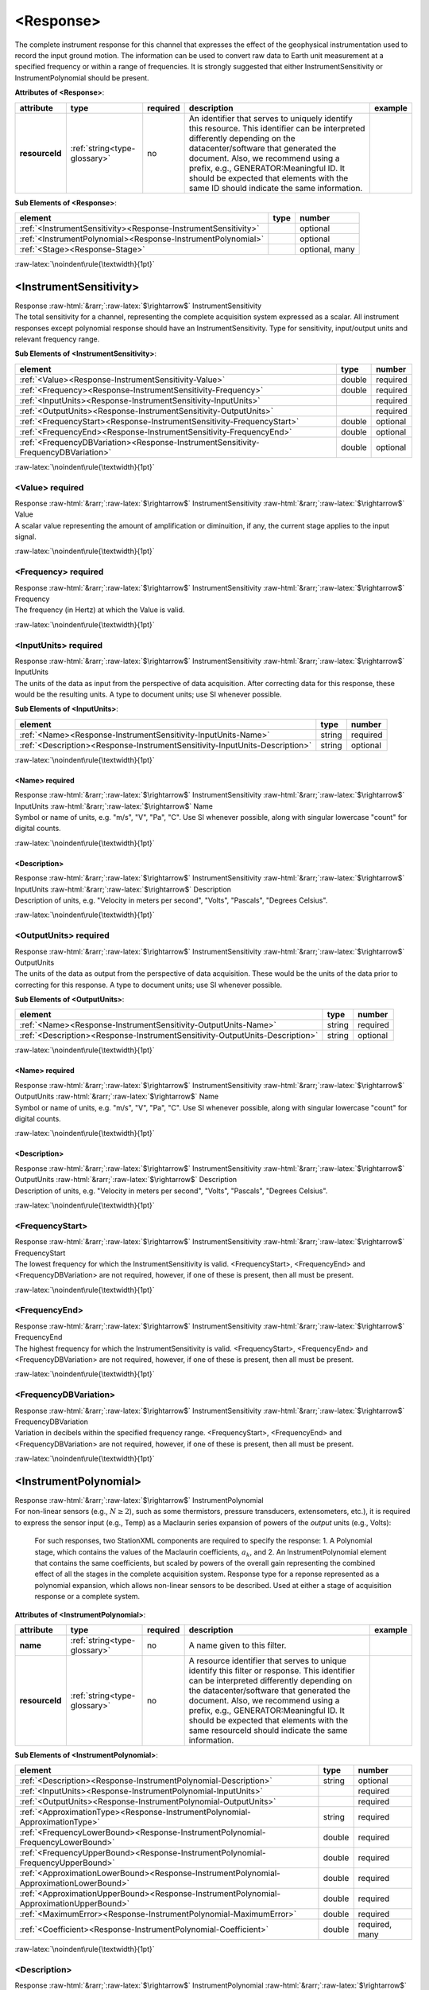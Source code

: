 .. Auto-generated rst file from scan of fdsn xsd

.. role:: blue
.. role:: red
.. role::  raw-html(raw)
	:format: html
.. role::  raw-latex(raw)
	:format: latex

.. _response:

<Response>
============================================================
.. container:: hatnote hatnote-gray

   .. container:: description

      The complete instrument response for this channel that expresses the effect of the geophysical instrumentation used to record the input ground motion. The information can be used to convert raw data to Earth unit measurement at a specified frequency or within a range of frequencies. It is strongly suggested that either InstrumentSensitivity or InstrumentPolynomial should be present.




   **Attributes of <Response>**: 

   .. tabularcolumns::|l|l|l|1|1| 

   .. csv-table::
      :class: rows
      :escape: \ 
      :header: "attribute", "type", "required", "description", "example"
      :widths: auto

      **resourceId**, :ref:`string<type-glossary>`, no, "An identifier that serves to uniquely identify this resource. This identifier can be interpreted differently depending on the datacenter/software that generated the document. Also, we recommend using a prefix, e.g., GENERATOR:Meaningful ID. It should be expected that elements with the same ID should indicate the same information.", "" 




   **Sub Elements of <Response>**: 

   .. tabularcolumns::|l|l|l|l| 

   .. csv-table::
      :class: rows
      :escape: \ 
      :header: "element", "type", "number"
      :widths: auto

      :ref:`\<InstrumentSensitivity\><Response-InstrumentSensitivity>`, , "optional" 
      :ref:`\<InstrumentPolynomial\><Response-InstrumentPolynomial>`, , "optional" 
      :ref:`\<Stage\><Response-Stage>`, , "optional, many" 




:raw-latex:`\noindent\rule{\textwidth}{1pt}`

.. _response-instrumentsensitivity:

<InstrumentSensitivity>
------------------------------------------------------------
.. container:: hatnote hatnote-gray

   .. container:: crumb

      Response :raw-html:`&rarr;`:raw-latex:`$\rightarrow$` InstrumentSensitivity

   .. container:: description

      The total sensitivity for a channel, representing the complete acquisition system expressed as a scalar. All instrument responses except polynomial response should have an InstrumentSensitivity. Type for sensitivity, input/output units and relevant frequency range.




   **Sub Elements of <InstrumentSensitivity>**: 

   .. tabularcolumns::|l|l|l|l| 

   .. csv-table::
      :class: rows
      :escape: \ 
      :header: "element", "type", "number"
      :widths: auto

      :ref:`\<Value\><Response-InstrumentSensitivity-Value>`, double, ":red:`required`" 
      :ref:`\<Frequency\><Response-InstrumentSensitivity-Frequency>`, double, ":red:`required`" 
      :ref:`\<InputUnits\><Response-InstrumentSensitivity-InputUnits>`, , ":red:`required`" 
      :ref:`\<OutputUnits\><Response-InstrumentSensitivity-OutputUnits>`, , ":red:`required`" 
      :ref:`\<FrequencyStart\><Response-InstrumentSensitivity-FrequencyStart>`, double, "optional" 
      :ref:`\<FrequencyEnd\><Response-InstrumentSensitivity-FrequencyEnd>`, double, "optional" 
      :ref:`\<FrequencyDBVariation\><Response-InstrumentSensitivity-FrequencyDBVariation>`, double, "optional" 




:raw-latex:`\noindent\rule{\textwidth}{1pt}`

.. _response-instrumentsensitivity-value:

<Value>     :red:`required`
^^^^^^^^^^^^^^^^^^^^^^^^^^^^^^^^^^^^^^^^^^^^^^^^^^^^^^^^^^^^
.. container:: hatnote hatnote-gray

   .. container:: crumb

      Response :raw-html:`&rarr;`:raw-latex:`$\rightarrow$` InstrumentSensitivity :raw-html:`&rarr;`:raw-latex:`$\rightarrow$` Value

   .. container:: type

			.. only:: latex

					content type: :ref:`double<type-glossary>`

			.. only:: html

					content type: `double <appendices.html#glossary-double>`_

   .. container:: description

      A scalar value representing the amount of amplification or diminuition, if any, the current stage applies to the input signal.


:raw-latex:`\noindent\rule{\textwidth}{1pt}`

.. _response-instrumentsensitivity-frequency:

<Frequency>     :red:`required`
^^^^^^^^^^^^^^^^^^^^^^^^^^^^^^^^^^^^^^^^^^^^^^^^^^^^^^^^^^^^
.. container:: hatnote hatnote-gray

   .. container:: crumb

      Response :raw-html:`&rarr;`:raw-latex:`$\rightarrow$` InstrumentSensitivity :raw-html:`&rarr;`:raw-latex:`$\rightarrow$` Frequency

   .. container:: type

			.. only:: latex

					content type: :ref:`double<type-glossary>`

			.. only:: html

					content type: `double <appendices.html#glossary-double>`_

   .. container:: description

      The frequency (in Hertz) at which the Value is valid.


:raw-latex:`\noindent\rule{\textwidth}{1pt}`

.. _response-instrumentsensitivity-inputunits:

<InputUnits>     :red:`required`
^^^^^^^^^^^^^^^^^^^^^^^^^^^^^^^^^^^^^^^^^^^^^^^^^^^^^^^^^^^^
.. container:: hatnote hatnote-gray

   .. container:: crumb

      Response :raw-html:`&rarr;`:raw-latex:`$\rightarrow$` InstrumentSensitivity :raw-html:`&rarr;`:raw-latex:`$\rightarrow$` InputUnits

   .. container:: description

      The units of the data as input from the perspective of data acquisition. After correcting data for this response, these would be the resulting units. A type to document units; use SI whenever possible.




   **Sub Elements of <InputUnits>**: 

   .. tabularcolumns::|l|l|l|l| 

   .. csv-table::
      :class: rows
      :escape: \ 
      :header: "element", "type", "number"
      :widths: auto

      :ref:`\<Name\><Response-InstrumentSensitivity-InputUnits-Name>`, string, ":red:`required`" 
      :ref:`\<Description\><Response-InstrumentSensitivity-InputUnits-Description>`, string, "optional" 




:raw-latex:`\noindent\rule{\textwidth}{1pt}`

.. _response-instrumentsensitivity-inputunits-name:

<Name>     :red:`required`
''''''''''''''''''''''''''''''''''''''''''''''''''''''''''''
.. container:: hatnote hatnote-gray

   .. container:: crumb

      Response :raw-html:`&rarr;`:raw-latex:`$\rightarrow$` InstrumentSensitivity :raw-html:`&rarr;`:raw-latex:`$\rightarrow$` InputUnits :raw-html:`&rarr;`:raw-latex:`$\rightarrow$` Name

   .. container:: type

			.. only:: latex

					content type: :ref:`string<type-glossary>`

			.. only:: html

					content type: `string <appendices.html#glossary-string>`_

   .. container:: description

      Symbol or name of units, e.g. "m/s", "V", "Pa", "C". Use SI whenever possible, along with singular lowercase "count" for digital counts.


:raw-latex:`\noindent\rule{\textwidth}{1pt}`

.. _response-instrumentsensitivity-inputunits-description:

<Description>
''''''''''''''''''''''''''''''''''''''''''''''''''''''''''''
.. container:: hatnote hatnote-gray

   .. container:: crumb

      Response :raw-html:`&rarr;`:raw-latex:`$\rightarrow$` InstrumentSensitivity :raw-html:`&rarr;`:raw-latex:`$\rightarrow$` InputUnits :raw-html:`&rarr;`:raw-latex:`$\rightarrow$` Description

   .. container:: type

			.. only:: latex

					content type: :ref:`string<type-glossary>`

			.. only:: html

					content type: `string <appendices.html#glossary-string>`_

   .. container:: description

      Description of units, e.g. "Velocity in meters per second", "Volts", "Pascals", "Degrees Celsius".


:raw-latex:`\noindent\rule{\textwidth}{1pt}`

.. _response-instrumentsensitivity-outputunits:

<OutputUnits>     :red:`required`
^^^^^^^^^^^^^^^^^^^^^^^^^^^^^^^^^^^^^^^^^^^^^^^^^^^^^^^^^^^^
.. container:: hatnote hatnote-gray

   .. container:: crumb

      Response :raw-html:`&rarr;`:raw-latex:`$\rightarrow$` InstrumentSensitivity :raw-html:`&rarr;`:raw-latex:`$\rightarrow$` OutputUnits

   .. container:: description

      The units of the data as output from the perspective of data acquisition. These would be the units of the data prior to correcting for this response. A type to document units; use SI whenever possible.




   **Sub Elements of <OutputUnits>**: 

   .. tabularcolumns::|l|l|l|l| 

   .. csv-table::
      :class: rows
      :escape: \ 
      :header: "element", "type", "number"
      :widths: auto

      :ref:`\<Name\><Response-InstrumentSensitivity-OutputUnits-Name>`, string, ":red:`required`" 
      :ref:`\<Description\><Response-InstrumentSensitivity-OutputUnits-Description>`, string, "optional" 




:raw-latex:`\noindent\rule{\textwidth}{1pt}`

.. _response-instrumentsensitivity-outputunits-name:

<Name>     :red:`required`
''''''''''''''''''''''''''''''''''''''''''''''''''''''''''''
.. container:: hatnote hatnote-gray

   .. container:: crumb

      Response :raw-html:`&rarr;`:raw-latex:`$\rightarrow$` InstrumentSensitivity :raw-html:`&rarr;`:raw-latex:`$\rightarrow$` OutputUnits :raw-html:`&rarr;`:raw-latex:`$\rightarrow$` Name

   .. container:: type

			.. only:: latex

					content type: :ref:`string<type-glossary>`

			.. only:: html

					content type: `string <appendices.html#glossary-string>`_

   .. container:: description

      Symbol or name of units, e.g. "m/s", "V", "Pa", "C". Use SI whenever possible, along with singular lowercase "count" for digital counts.


:raw-latex:`\noindent\rule{\textwidth}{1pt}`

.. _response-instrumentsensitivity-outputunits-description:

<Description>
''''''''''''''''''''''''''''''''''''''''''''''''''''''''''''
.. container:: hatnote hatnote-gray

   .. container:: crumb

      Response :raw-html:`&rarr;`:raw-latex:`$\rightarrow$` InstrumentSensitivity :raw-html:`&rarr;`:raw-latex:`$\rightarrow$` OutputUnits :raw-html:`&rarr;`:raw-latex:`$\rightarrow$` Description

   .. container:: type

			.. only:: latex

					content type: :ref:`string<type-glossary>`

			.. only:: html

					content type: `string <appendices.html#glossary-string>`_

   .. container:: description

      Description of units, e.g. "Velocity in meters per second", "Volts", "Pascals", "Degrees Celsius".


:raw-latex:`\noindent\rule{\textwidth}{1pt}`

.. _response-instrumentsensitivity-frequencystart:

<FrequencyStart>
^^^^^^^^^^^^^^^^^^^^^^^^^^^^^^^^^^^^^^^^^^^^^^^^^^^^^^^^^^^^
.. container:: hatnote hatnote-gray

   .. container:: crumb

      Response :raw-html:`&rarr;`:raw-latex:`$\rightarrow$` InstrumentSensitivity :raw-html:`&rarr;`:raw-latex:`$\rightarrow$` FrequencyStart

   .. container:: type

			.. only:: latex

					content type: :ref:`double<type-glossary>`

			.. only:: html

					content type: `double <appendices.html#glossary-double>`_

   .. container:: description

      The lowest frequency for which the InstrumentSensitivity is valid. <FrequencyStart>, <FrequencyEnd> and <FrequencyDBVariation> are not required, however, if one of these is present, then all must be present.


:raw-latex:`\noindent\rule{\textwidth}{1pt}`

.. _response-instrumentsensitivity-frequencyend:

<FrequencyEnd>
^^^^^^^^^^^^^^^^^^^^^^^^^^^^^^^^^^^^^^^^^^^^^^^^^^^^^^^^^^^^
.. container:: hatnote hatnote-gray

   .. container:: crumb

      Response :raw-html:`&rarr;`:raw-latex:`$\rightarrow$` InstrumentSensitivity :raw-html:`&rarr;`:raw-latex:`$\rightarrow$` FrequencyEnd

   .. container:: type

			.. only:: latex

					content type: :ref:`double<type-glossary>`

			.. only:: html

					content type: `double <appendices.html#glossary-double>`_

   .. container:: description

      The highest frequency for which the InstrumentSensitivity is valid. <FrequencyStart>, <FrequencyEnd> and <FrequencyDBVariation> are not required, however, if one of these is present, then all must be present.


:raw-latex:`\noindent\rule{\textwidth}{1pt}`

.. _response-instrumentsensitivity-frequencydbvariation:

<FrequencyDBVariation>
^^^^^^^^^^^^^^^^^^^^^^^^^^^^^^^^^^^^^^^^^^^^^^^^^^^^^^^^^^^^
.. container:: hatnote hatnote-gray

   .. container:: crumb

      Response :raw-html:`&rarr;`:raw-latex:`$\rightarrow$` InstrumentSensitivity :raw-html:`&rarr;`:raw-latex:`$\rightarrow$` FrequencyDBVariation

   .. container:: type

			.. only:: latex

					content type: :ref:`double<type-glossary>`

			.. only:: html

					content type: `double <appendices.html#glossary-double>`_

   .. container:: description

      Variation in decibels within the specified frequency range. <FrequencyStart>, <FrequencyEnd> and <FrequencyDBVariation> are not required, however, if one of these is present, then all must be present.


:raw-latex:`\noindent\rule{\textwidth}{1pt}`

.. _response-instrumentpolynomial:

<InstrumentPolynomial>
------------------------------------------------------------
.. container:: hatnote hatnote-gray

   .. container:: crumb

      Response :raw-html:`&rarr;`:raw-latex:`$\rightarrow$` InstrumentPolynomial

   .. container:: description

      For non-linear sensors (e.g., :math:`N\ge 2`), such as some thermistors, pressure transducers, extensometers, etc.), it is required to express the sensor input (e.g., Temp) as a Maclaurin series expansion of powers of the *output* units (e.g., Volts): 

		.. math::
			:nowrap:

			\begin{eqnarray}Temp(V)=\sum_{k=0}^{N} a_k V^{k}\end{eqnarray}

		For such responses, two StationXML components are required to specify the response: 1. A Polynomial stage, which contains the values of the Maclaurin coefficients, :math:`a_k`, and 2. An InstrumentPolynomial element that contains the same coefficients, but scaled by powers of the overall gain representing the combined effect of all the stages in the complete acquisition system. Response type for a reponse represented as a polynomial expansion, which allows non-linear sensors to be described. Used at either a stage of acquisition response or a complete system.




   **Attributes of <InstrumentPolynomial>**: 

   .. tabularcolumns::|l|l|l|1|1| 

   .. csv-table::
      :class: rows
      :escape: \ 
      :header: "attribute", "type", "required", "description", "example"
      :widths: auto

      **name**, :ref:`string<type-glossary>`, no, "A name given to this filter.", "" 
      **resourceId**, :ref:`string<type-glossary>`, no, "A resource identifier that serves to unique identify this filter or response. This identifier can be interpreted differently depending on the datacenter/software that generated the document. Also, we recommend using a prefix, e.g., GENERATOR:Meaningful ID. It should be expected that elements with the same resourceId should indicate the same information.", "" 




   **Sub Elements of <InstrumentPolynomial>**: 

   .. tabularcolumns::|l|l|l|l| 

   .. csv-table::
      :class: rows
      :escape: \ 
      :header: "element", "type", "number"
      :widths: auto

      :ref:`\<Description\><Response-InstrumentPolynomial-Description>`, string, "optional" 
      :ref:`\<InputUnits\><Response-InstrumentPolynomial-InputUnits>`, , ":red:`required`" 
      :ref:`\<OutputUnits\><Response-InstrumentPolynomial-OutputUnits>`, , ":red:`required`" 
      :ref:`\<ApproximationType\><Response-InstrumentPolynomial-ApproximationType>`, string, ":red:`required`" 
      :ref:`\<FrequencyLowerBound\><Response-InstrumentPolynomial-FrequencyLowerBound>`, double, ":red:`required`" 
      :ref:`\<FrequencyUpperBound\><Response-InstrumentPolynomial-FrequencyUpperBound>`, double, ":red:`required`" 
      :ref:`\<ApproximationLowerBound\><Response-InstrumentPolynomial-ApproximationLowerBound>`, double, ":red:`required`" 
      :ref:`\<ApproximationUpperBound\><Response-InstrumentPolynomial-ApproximationUpperBound>`, double, ":red:`required`" 
      :ref:`\<MaximumError\><Response-InstrumentPolynomial-MaximumError>`, double, ":red:`required`" 
      :ref:`\<Coefficient\><Response-InstrumentPolynomial-Coefficient>`, double, ":red:`required, many`" 




:raw-latex:`\noindent\rule{\textwidth}{1pt}`

.. _response-instrumentpolynomial-description:

<Description>
^^^^^^^^^^^^^^^^^^^^^^^^^^^^^^^^^^^^^^^^^^^^^^^^^^^^^^^^^^^^
.. container:: hatnote hatnote-gray

   .. container:: crumb

      Response :raw-html:`&rarr;`:raw-latex:`$\rightarrow$` InstrumentPolynomial :raw-html:`&rarr;`:raw-latex:`$\rightarrow$` Description

   .. container:: type

			.. only:: latex

					content type: :ref:`string<type-glossary>`

			.. only:: html

					content type: `string <appendices.html#glossary-string>`_

   .. container:: description

      The description of the filter/stage/response.


:raw-latex:`\noindent\rule{\textwidth}{1pt}`

.. _response-instrumentpolynomial-inputunits:

<InputUnits>     :red:`required`
^^^^^^^^^^^^^^^^^^^^^^^^^^^^^^^^^^^^^^^^^^^^^^^^^^^^^^^^^^^^
.. container:: hatnote hatnote-gray

   .. container:: crumb

      Response :raw-html:`&rarr;`:raw-latex:`$\rightarrow$` InstrumentPolynomial :raw-html:`&rarr;`:raw-latex:`$\rightarrow$` InputUnits

   .. container:: description

      The units of the data as input from the previous stage. For example if stage 1 represented a seismometer, InputUnits would be 'm/s' and OutputUnits would be 'V'. A type to document units; use SI whenever possible.




   **Sub Elements of <InputUnits>**: 

   .. tabularcolumns::|l|l|l|l| 

   .. csv-table::
      :class: rows
      :escape: \ 
      :header: "element", "type", "number"
      :widths: auto

      :ref:`\<Name\><Response-InstrumentPolynomial-InputUnits-Name>`, string, ":red:`required`" 
      :ref:`\<Description\><Response-InstrumentPolynomial-InputUnits-Description>`, string, "optional" 




:raw-latex:`\noindent\rule{\textwidth}{1pt}`

.. _response-instrumentpolynomial-inputunits-name:

<Name>     :red:`required`
''''''''''''''''''''''''''''''''''''''''''''''''''''''''''''
.. container:: hatnote hatnote-gray

   .. container:: crumb

      Response :raw-html:`&rarr;`:raw-latex:`$\rightarrow$` InstrumentPolynomial :raw-html:`&rarr;`:raw-latex:`$\rightarrow$` InputUnits :raw-html:`&rarr;`:raw-latex:`$\rightarrow$` Name

   .. container:: type

			.. only:: latex

					content type: :ref:`string<type-glossary>`

			.. only:: html

					content type: `string <appendices.html#glossary-string>`_

   .. container:: description

      Symbol or name of units, e.g. "m/s", "V", "Pa", "C". Use SI whenever possible, along with singular lowercase "count" for digital counts.


:raw-latex:`\noindent\rule{\textwidth}{1pt}`

.. _response-instrumentpolynomial-inputunits-description:

<Description>
''''''''''''''''''''''''''''''''''''''''''''''''''''''''''''
.. container:: hatnote hatnote-gray

   .. container:: crumb

      Response :raw-html:`&rarr;`:raw-latex:`$\rightarrow$` InstrumentPolynomial :raw-html:`&rarr;`:raw-latex:`$\rightarrow$` InputUnits :raw-html:`&rarr;`:raw-latex:`$\rightarrow$` Description

   .. container:: type

			.. only:: latex

					content type: :ref:`string<type-glossary>`

			.. only:: html

					content type: `string <appendices.html#glossary-string>`_

   .. container:: description

      Description of units, e.g. "Velocity in meters per second", "Volts", "Pascals", "Degrees Celsius".


:raw-latex:`\noindent\rule{\textwidth}{1pt}`

.. _response-instrumentpolynomial-outputunits:

<OutputUnits>     :red:`required`
^^^^^^^^^^^^^^^^^^^^^^^^^^^^^^^^^^^^^^^^^^^^^^^^^^^^^^^^^^^^
.. container:: hatnote hatnote-gray

   .. container:: crumb

      Response :raw-html:`&rarr;`:raw-latex:`$\rightarrow$` InstrumentPolynomial :raw-html:`&rarr;`:raw-latex:`$\rightarrow$` OutputUnits

   .. container:: description

      The units of the data as output to the following stage. For example if stage 2 represented the AtoD stage of a data logger, InputUnits would be 'V' and OutputUnits would be 'count'. A type to document units; use SI whenever possible.




   **Sub Elements of <OutputUnits>**: 

   .. tabularcolumns::|l|l|l|l| 

   .. csv-table::
      :class: rows
      :escape: \ 
      :header: "element", "type", "number"
      :widths: auto

      :ref:`\<Name\><Response-InstrumentPolynomial-OutputUnits-Name>`, string, ":red:`required`" 
      :ref:`\<Description\><Response-InstrumentPolynomial-OutputUnits-Description>`, string, "optional" 




:raw-latex:`\noindent\rule{\textwidth}{1pt}`

.. _response-instrumentpolynomial-outputunits-name:

<Name>     :red:`required`
''''''''''''''''''''''''''''''''''''''''''''''''''''''''''''
.. container:: hatnote hatnote-gray

   .. container:: crumb

      Response :raw-html:`&rarr;`:raw-latex:`$\rightarrow$` InstrumentPolynomial :raw-html:`&rarr;`:raw-latex:`$\rightarrow$` OutputUnits :raw-html:`&rarr;`:raw-latex:`$\rightarrow$` Name

   .. container:: type

			.. only:: latex

					content type: :ref:`string<type-glossary>`

			.. only:: html

					content type: `string <appendices.html#glossary-string>`_

   .. container:: description

      Symbol or name of units, e.g. "m/s", "V", "Pa", "C". Use SI whenever possible, along with singular lowercase "count" for digital counts.


:raw-latex:`\noindent\rule{\textwidth}{1pt}`

.. _response-instrumentpolynomial-outputunits-description:

<Description>
''''''''''''''''''''''''''''''''''''''''''''''''''''''''''''
.. container:: hatnote hatnote-gray

   .. container:: crumb

      Response :raw-html:`&rarr;`:raw-latex:`$\rightarrow$` InstrumentPolynomial :raw-html:`&rarr;`:raw-latex:`$\rightarrow$` OutputUnits :raw-html:`&rarr;`:raw-latex:`$\rightarrow$` Description

   .. container:: type

			.. only:: latex

					content type: :ref:`string<type-glossary>`

			.. only:: html

					content type: `string <appendices.html#glossary-string>`_

   .. container:: description

      Description of units, e.g. "Velocity in meters per second", "Volts", "Pascals", "Degrees Celsius".


:raw-latex:`\noindent\rule{\textwidth}{1pt}`

.. _response-instrumentpolynomial-approximationtype:

<ApproximationType>     :red:`required`
^^^^^^^^^^^^^^^^^^^^^^^^^^^^^^^^^^^^^^^^^^^^^^^^^^^^^^^^^^^^
.. container:: hatnote hatnote-gray

   .. container:: crumb

      Response :raw-html:`&rarr;`:raw-latex:`$\rightarrow$` InstrumentPolynomial :raw-html:`&rarr;`:raw-latex:`$\rightarrow$` ApproximationType

   .. container:: type

			.. only:: latex

					content type: :ref:`string<type-glossary>`

			.. only:: html

					content type: `string <appendices.html#glossary-string>`_

   .. container:: description

      The series type for the polynomial approximation.


:raw-latex:`\noindent\rule{\textwidth}{1pt}`

.. _response-instrumentpolynomial-frequencylowerbound:

<FrequencyLowerBound>     :red:`required`
^^^^^^^^^^^^^^^^^^^^^^^^^^^^^^^^^^^^^^^^^^^^^^^^^^^^^^^^^^^^
.. container:: hatnote hatnote-gray

   .. container:: crumb

      Response :raw-html:`&rarr;`:raw-latex:`$\rightarrow$` InstrumentPolynomial :raw-html:`&rarr;`:raw-latex:`$\rightarrow$` FrequencyLowerBound

   .. container:: type

			.. only:: latex

					content type: :ref:`double<type-glossary>`

			.. only:: html

					content type: `double <appendices.html#glossary-double>`_

   .. container:: description

      The lower bound of the frequency range.




   **Attributes of <FrequencyLowerBound>**: 

   .. tabularcolumns::|l|l|l|1|1| 

   .. csv-table::
      :class: rows
      :escape: \ 
      :header: "attribute", "type", "required", "description", "example"
      :widths: auto

      **unit**, :ref:`string<type-glossary>`, no, "The type of unit being used. This value is fixed to be HERTZ, setting it is redundant.", "" 
      **plusError**, :ref:`double<type-glossary>`, no, "plus uncertainty or error in measured value.", "plusError=\"0.1\"" 
      **minusError**, :ref:`double<type-glossary>`, no, "minus uncertainty or error in measured value.", "minusError=\"0.1\"" 
      **measurementMethod**, :ref:`string<type-glossary>`, no, "", "" 


:raw-latex:`\noindent\rule{\textwidth}{1pt}`

.. _response-instrumentpolynomial-frequencyupperbound:

<FrequencyUpperBound>     :red:`required`
^^^^^^^^^^^^^^^^^^^^^^^^^^^^^^^^^^^^^^^^^^^^^^^^^^^^^^^^^^^^
.. container:: hatnote hatnote-gray

   .. container:: crumb

      Response :raw-html:`&rarr;`:raw-latex:`$\rightarrow$` InstrumentPolynomial :raw-html:`&rarr;`:raw-latex:`$\rightarrow$` FrequencyUpperBound

   .. container:: type

			.. only:: latex

					content type: :ref:`double<type-glossary>`

			.. only:: html

					content type: `double <appendices.html#glossary-double>`_

   .. container:: description

      The upper bound of the frequency range.




   **Attributes of <FrequencyUpperBound>**: 

   .. tabularcolumns::|l|l|l|1|1| 

   .. csv-table::
      :class: rows
      :escape: \ 
      :header: "attribute", "type", "required", "description", "example"
      :widths: auto

      **unit**, :ref:`string<type-glossary>`, no, "The type of unit being used. This value is fixed to be HERTZ, setting it is redundant.", "" 
      **plusError**, :ref:`double<type-glossary>`, no, "plus uncertainty or error in measured value.", "plusError=\"0.1\"" 
      **minusError**, :ref:`double<type-glossary>`, no, "minus uncertainty or error in measured value.", "minusError=\"0.1\"" 
      **measurementMethod**, :ref:`string<type-glossary>`, no, "", "" 


:raw-latex:`\noindent\rule{\textwidth}{1pt}`

.. _response-instrumentpolynomial-approximationlowerbound:

<ApproximationLowerBound>     :red:`required`
^^^^^^^^^^^^^^^^^^^^^^^^^^^^^^^^^^^^^^^^^^^^^^^^^^^^^^^^^^^^
.. container:: hatnote hatnote-gray

   .. container:: crumb

      Response :raw-html:`&rarr;`:raw-latex:`$\rightarrow$` InstrumentPolynomial :raw-html:`&rarr;`:raw-latex:`$\rightarrow$` ApproximationLowerBound

   .. container:: type

			.. only:: latex

					content type: :ref:`double<type-glossary>`

			.. only:: html

					content type: `double <appendices.html#glossary-double>`_

   .. container:: description

      The lower bound of the approximation range.


:raw-latex:`\noindent\rule{\textwidth}{1pt}`

.. _response-instrumentpolynomial-approximationupperbound:

<ApproximationUpperBound>     :red:`required`
^^^^^^^^^^^^^^^^^^^^^^^^^^^^^^^^^^^^^^^^^^^^^^^^^^^^^^^^^^^^
.. container:: hatnote hatnote-gray

   .. container:: crumb

      Response :raw-html:`&rarr;`:raw-latex:`$\rightarrow$` InstrumentPolynomial :raw-html:`&rarr;`:raw-latex:`$\rightarrow$` ApproximationUpperBound

   .. container:: type

			.. only:: latex

					content type: :ref:`double<type-glossary>`

			.. only:: html

					content type: `double <appendices.html#glossary-double>`_

   .. container:: description

      The upper bound of the approximation range.


:raw-latex:`\noindent\rule{\textwidth}{1pt}`

.. _response-instrumentpolynomial-maximumerror:

<MaximumError>     :red:`required`
^^^^^^^^^^^^^^^^^^^^^^^^^^^^^^^^^^^^^^^^^^^^^^^^^^^^^^^^^^^^
.. container:: hatnote hatnote-gray

   .. container:: crumb

      Response :raw-html:`&rarr;`:raw-latex:`$\rightarrow$` InstrumentPolynomial :raw-html:`&rarr;`:raw-latex:`$\rightarrow$` MaximumError

   .. container:: type

			.. only:: latex

					content type: :ref:`double<type-glossary>`

			.. only:: html

					content type: `double <appendices.html#glossary-double>`_

   .. container:: description

      The maximum error of the approximation.


:raw-latex:`\noindent\rule{\textwidth}{1pt}`

.. _response-instrumentpolynomial-coefficient:

<Coefficient>     :red:`required`
^^^^^^^^^^^^^^^^^^^^^^^^^^^^^^^^^^^^^^^^^^^^^^^^^^^^^^^^^^^^
.. container:: hatnote hatnote-gray

   .. container:: crumb

      Response :raw-html:`&rarr;`:raw-latex:`$\rightarrow$` InstrumentPolynomial :raw-html:`&rarr;`:raw-latex:`$\rightarrow$` Coefficient

   .. container:: type

			.. only:: latex

					content type: :ref:`double<type-glossary>`

			.. only:: html

					content type: `double <appendices.html#glossary-double>`_




   **Attributes of <Coefficient>**: 

   .. tabularcolumns::|l|l|l|1|1| 

   .. csv-table::
      :class: rows
      :escape: \ 
      :header: "attribute", "type", "required", "description", "example"
      :widths: auto

      **plusError**, :ref:`double<type-glossary>`, no, "plus uncertainty or error in measured value.", "plusError=\"0.1\"" 
      **minusError**, :ref:`double<type-glossary>`, no, "minus uncertainty or error in measured value.", "minusError=\"0.1\"" 
      **measurementMethod**, :ref:`string<type-glossary>`, no, "", "" 
      **number**, :ref:`CounterType<type-glossary>`, no, "", "" 


:raw-latex:`\noindent\rule{\textwidth}{1pt}`

.. _response-stage:

<Stage>
------------------------------------------------------------
.. container:: hatnote hatnote-gray

   .. container:: crumb

      Response :raw-html:`&rarr;`:raw-latex:`$\rightarrow$` Stage

   .. container:: description

      Type for channel response entry or stage. A full response is represented as an ordered sequence of these stages.




   **Attributes of <Stage>**: 

   .. tabularcolumns::|l|l|l|1|1| 

   .. csv-table::
      :class: rows
      :escape: \ 
      :header: "attribute", "type", "required", "description", "example"
      :widths: auto

      **number**, :ref:`CounterType<type-glossary>`, :red:`yes`, "Stage sequence number. This is used in all the response blockettes. Start from name='1' and iterate sequentially.", "" 
      **resourceId**, :ref:`string<type-glossary>`, no, "A resource identifier that serves to uniquely identify this response stage. This identifier can be interpreted differently depending on the datacenter/software that generated the document. Also, we recommend using a prefix, e.g., GENERATOR:Meaningful ID. It should be expected that equipment with the same ID should indicate the same information.", "" 




   **Sub Elements of <Stage>**: 

   .. tabularcolumns::|l|l|l|l| 

   .. csv-table::
      :class: rows
      :escape: \ 
      :header: "element", "type", "number"
      :widths: auto

      :ref:`\<PolesZeros\><Response-Stage-PolesZeros>`, , "optional" 
      :ref:`\<Coefficients\><Response-Stage-Coefficients>`, , "optional" 
      :ref:`\<ResponseList\><Response-Stage-ResponseList>`, , "optional" 
      :ref:`\<FIR\><Response-Stage-FIR>`, , "optional" 
      :ref:`\<Decimation\><Response-Stage-Decimation>`, , "optional" 
      :ref:`\<StageGain\><Response-Stage-StageGain>`, , ":red:`required`" 
      :ref:`\<Polynomial\><Response-Stage-Polynomial>`, , ":red:`required`" 




:raw-latex:`\noindent\rule{\textwidth}{1pt}`

.. _response-stage-poleszeros:

<PolesZeros>
^^^^^^^^^^^^^^^^^^^^^^^^^^^^^^^^^^^^^^^^^^^^^^^^^^^^^^^^^^^^
.. container:: hatnote hatnote-gray

   .. container:: crumb

      Response :raw-html:`&rarr;`:raw-latex:`$\rightarrow$` Stage :raw-html:`&rarr;`:raw-latex:`$\rightarrow$` PolesZeros

   .. container:: description

      Response stage described by the complex poles and zeros of the Laplace Transform (or z-transform) of the transfer function for this stage.




   **Attributes of <PolesZeros>**: 

   .. tabularcolumns::|l|l|l|1|1| 

   .. csv-table::
      :class: rows
      :escape: \ 
      :header: "attribute", "type", "required", "description", "example"
      :widths: auto

      **name**, :ref:`string<type-glossary>`, no, "A name given to this filter.", "" 
      **resourceId**, :ref:`string<type-glossary>`, no, "A resource identifier that serves to unique identify this filter or response. This identifier can be interpreted differently depending on the datacenter/software that generated the document. Also, we recommend using a prefix, e.g., GENERATOR:Meaningful ID. It should be expected that elements with the same resourceId should indicate the same information.", "" 




   **Sub Elements of <PolesZeros>**: 

   .. tabularcolumns::|l|l|l|l| 

   .. csv-table::
      :class: rows
      :escape: \ 
      :header: "element", "type", "number"
      :widths: auto

      :ref:`\<Description\><Response-Stage-PolesZeros-Description>`, string, "optional" 
      :ref:`\<InputUnits\><Response-Stage-PolesZeros-InputUnits>`, , ":red:`required`" 
      :ref:`\<OutputUnits\><Response-Stage-PolesZeros-OutputUnits>`, , ":red:`required`" 
      :ref:`\<PzTransferFunctionType\><Response-Stage-PolesZeros-PzTransferFunctionType>`, string, ":red:`required`" 
      :ref:`\<NormalizationFactor\><Response-Stage-PolesZeros-NormalizationFactor>`, double, ":red:`required`" 
      :ref:`\<NormalizationFrequency\><Response-Stage-PolesZeros-NormalizationFrequency>`, double, ":red:`required`" 
      :ref:`\<Zero\><Response-Stage-PolesZeros-Zero>`, , "optional, many" 
      :ref:`\<Pole\><Response-Stage-PolesZeros-Pole>`, , "optional, many" 




:raw-latex:`\noindent\rule{\textwidth}{1pt}`

.. _response-stage-poleszeros-description:

<Description>
''''''''''''''''''''''''''''''''''''''''''''''''''''''''''''
.. container:: hatnote hatnote-gray

   .. container:: crumb

      Response :raw-html:`&rarr;`:raw-latex:`$\rightarrow$` Stage :raw-html:`&rarr;`:raw-latex:`$\rightarrow$` PolesZeros :raw-html:`&rarr;`:raw-latex:`$\rightarrow$` Description

   .. container:: type

			.. only:: latex

					content type: :ref:`string<type-glossary>`

			.. only:: html

					content type: `string <appendices.html#glossary-string>`_

   .. container:: description

      The description of the filter/stage/response.


:raw-latex:`\noindent\rule{\textwidth}{1pt}`

.. _response-stage-poleszeros-inputunits:

<InputUnits>     :red:`required`
''''''''''''''''''''''''''''''''''''''''''''''''''''''''''''
.. container:: hatnote hatnote-gray

   .. container:: crumb

      Response :raw-html:`&rarr;`:raw-latex:`$\rightarrow$` Stage :raw-html:`&rarr;`:raw-latex:`$\rightarrow$` PolesZeros :raw-html:`&rarr;`:raw-latex:`$\rightarrow$` InputUnits

   .. container:: description

      The units of the data as input from the previous stage. For example if stage 1 represented a seismometer, InputUnits would be 'm/s' and OutputUnits would be 'V'. A type to document units; use SI whenever possible.




   **Sub Elements of <InputUnits>**: 

   .. tabularcolumns::|l|l|l|l| 

   .. csv-table::
      :class: rows
      :escape: \ 
      :header: "element", "type", "number"
      :widths: auto

      :ref:`\<Name\><Response-Stage-PolesZeros-InputUnits-Name>`, string, ":red:`required`" 
      :ref:`\<Description\><Response-Stage-PolesZeros-InputUnits-Description>`, string, "optional" 




:raw-latex:`\noindent\rule{\textwidth}{1pt}`

.. _response-stage-poleszeros-inputunits-name:

<Name>     :red:`required`
""""""""""""""""""""""""""""""""""""""""""""""""""""""""""""
.. container:: hatnote hatnote-gray

   .. container:: crumb

      Response :raw-html:`&rarr;`:raw-latex:`$\rightarrow$` Stage :raw-html:`&rarr;`:raw-latex:`$\rightarrow$` PolesZeros :raw-html:`&rarr;`:raw-latex:`$\rightarrow$` InputUnits :raw-html:`&rarr;`:raw-latex:`$\rightarrow$` Name

   .. container:: type

			.. only:: latex

					content type: :ref:`string<type-glossary>`

			.. only:: html

					content type: `string <appendices.html#glossary-string>`_

   .. container:: description

      Symbol or name of units, e.g. "m/s", "V", "Pa", "C". Use SI whenever possible, along with singular lowercase "count" for digital counts.


:raw-latex:`\noindent\rule{\textwidth}{1pt}`

.. _response-stage-poleszeros-inputunits-description:

<Description>
""""""""""""""""""""""""""""""""""""""""""""""""""""""""""""
.. container:: hatnote hatnote-gray

   .. container:: crumb

      Response :raw-html:`&rarr;`:raw-latex:`$\rightarrow$` Stage :raw-html:`&rarr;`:raw-latex:`$\rightarrow$` PolesZeros :raw-html:`&rarr;`:raw-latex:`$\rightarrow$` InputUnits :raw-html:`&rarr;`:raw-latex:`$\rightarrow$` Description

   .. container:: type

			.. only:: latex

					content type: :ref:`string<type-glossary>`

			.. only:: html

					content type: `string <appendices.html#glossary-string>`_

   .. container:: description

      Description of units, e.g. "Velocity in meters per second", "Volts", "Pascals", "Degrees Celsius".


:raw-latex:`\noindent\rule{\textwidth}{1pt}`

.. _response-stage-poleszeros-outputunits:

<OutputUnits>     :red:`required`
''''''''''''''''''''''''''''''''''''''''''''''''''''''''''''
.. container:: hatnote hatnote-gray

   .. container:: crumb

      Response :raw-html:`&rarr;`:raw-latex:`$\rightarrow$` Stage :raw-html:`&rarr;`:raw-latex:`$\rightarrow$` PolesZeros :raw-html:`&rarr;`:raw-latex:`$\rightarrow$` OutputUnits

   .. container:: description

      The units of the data as output to the following stage. For example if stage 2 represented the AtoD stage of a data logger, InputUnits would be 'V' and OutputUnits would be 'count'. A type to document units; use SI whenever possible.




   **Sub Elements of <OutputUnits>**: 

   .. tabularcolumns::|l|l|l|l| 

   .. csv-table::
      :class: rows
      :escape: \ 
      :header: "element", "type", "number"
      :widths: auto

      :ref:`\<Name\><Response-Stage-PolesZeros-OutputUnits-Name>`, string, ":red:`required`" 
      :ref:`\<Description\><Response-Stage-PolesZeros-OutputUnits-Description>`, string, "optional" 




:raw-latex:`\noindent\rule{\textwidth}{1pt}`

.. _response-stage-poleszeros-outputunits-name:

<Name>     :red:`required`
""""""""""""""""""""""""""""""""""""""""""""""""""""""""""""
.. container:: hatnote hatnote-gray

   .. container:: crumb

      Response :raw-html:`&rarr;`:raw-latex:`$\rightarrow$` Stage :raw-html:`&rarr;`:raw-latex:`$\rightarrow$` PolesZeros :raw-html:`&rarr;`:raw-latex:`$\rightarrow$` OutputUnits :raw-html:`&rarr;`:raw-latex:`$\rightarrow$` Name

   .. container:: type

			.. only:: latex

					content type: :ref:`string<type-glossary>`

			.. only:: html

					content type: `string <appendices.html#glossary-string>`_

   .. container:: description

      Symbol or name of units, e.g. "m/s", "V", "Pa", "C". Use SI whenever possible, along with singular lowercase "count" for digital counts.


:raw-latex:`\noindent\rule{\textwidth}{1pt}`

.. _response-stage-poleszeros-outputunits-description:

<Description>
""""""""""""""""""""""""""""""""""""""""""""""""""""""""""""
.. container:: hatnote hatnote-gray

   .. container:: crumb

      Response :raw-html:`&rarr;`:raw-latex:`$\rightarrow$` Stage :raw-html:`&rarr;`:raw-latex:`$\rightarrow$` PolesZeros :raw-html:`&rarr;`:raw-latex:`$\rightarrow$` OutputUnits :raw-html:`&rarr;`:raw-latex:`$\rightarrow$` Description

   .. container:: type

			.. only:: latex

					content type: :ref:`string<type-glossary>`

			.. only:: html

					content type: `string <appendices.html#glossary-string>`_

   .. container:: description

      Description of units, e.g. "Velocity in meters per second", "Volts", "Pascals", "Degrees Celsius".


:raw-latex:`\noindent\rule{\textwidth}{1pt}`

.. _response-stage-poleszeros-pztransferfunctiontype:

<PzTransferFunctionType>     :red:`required`
''''''''''''''''''''''''''''''''''''''''''''''''''''''''''''
.. container:: hatnote hatnote-gray

   .. container:: crumb

      Response :raw-html:`&rarr;`:raw-latex:`$\rightarrow$` Stage :raw-html:`&rarr;`:raw-latex:`$\rightarrow$` PolesZeros :raw-html:`&rarr;`:raw-latex:`$\rightarrow$` PzTransferFunctionType

   .. container:: type

			.. only:: latex

					content type: :ref:`string<type-glossary>`

			.. only:: html

					content type: `string <appendices.html#glossary-string>`_

   .. container:: description

      Allowable values are:"LAPLACE (RADIANS/SECOND)", "LAPLACE (HERTZ)", "DIGITAL (Z-TRANSFORM)". For an analog stage this should be the units of the poles and zeros of the Laplace Transform, either: "LAPLACE (RADIANS/SECOND)" or "LAPLACE (HERTZ)". For a digial z-transform (e.g., for an IIR filter), this should be "DIGITAL (Z-TRANSFORM)".

   .. container:: example

      **Example**: <PzTransferFunctionType>LAPLACE (RADIANS/SECOND)</PzTransferFunctionType>


:raw-latex:`\noindent\rule{\textwidth}{1pt}`

.. _response-stage-poleszeros-normalizationfactor:

<NormalizationFactor>     :red:`required`
''''''''''''''''''''''''''''''''''''''''''''''''''''''''''''
.. container:: hatnote hatnote-gray

   .. container:: crumb

      Response :raw-html:`&rarr;`:raw-latex:`$\rightarrow$` Stage :raw-html:`&rarr;`:raw-latex:`$\rightarrow$` PolesZeros :raw-html:`&rarr;`:raw-latex:`$\rightarrow$` NormalizationFactor

   .. container:: type

			.. only:: latex

					content type: :ref:`double<type-glossary>`

			.. only:: html

					content type: `double <appendices.html#glossary-double>`_

   .. container:: description

      Normalization scale factor.


:raw-latex:`\noindent\rule{\textwidth}{1pt}`

.. _response-stage-poleszeros-normalizationfrequency:

<NormalizationFrequency>     :red:`required`
''''''''''''''''''''''''''''''''''''''''''''''''''''''''''''
.. container:: hatnote hatnote-gray

   .. container:: crumb

      Response :raw-html:`&rarr;`:raw-latex:`$\rightarrow$` Stage :raw-html:`&rarr;`:raw-latex:`$\rightarrow$` PolesZeros :raw-html:`&rarr;`:raw-latex:`$\rightarrow$` NormalizationFrequency

   .. container:: type

			.. only:: latex

					content type: :ref:`double<type-glossary>`

			.. only:: html

					content type: `double <appendices.html#glossary-double>`_

   .. container:: description

      Frequency at which the NormalizationFactor is valid. This should be the same for all stages and within the passband, if any.




   **Attributes of <NormalizationFrequency>**: 

   .. tabularcolumns::|l|l|l|1|1| 

   .. csv-table::
      :class: rows
      :escape: \ 
      :header: "attribute", "type", "required", "description", "example"
      :widths: auto

      **unit**, :ref:`string<type-glossary>`, no, "The type of unit being used. This value is fixed to be HERTZ, setting it is redundant.", "" 
      **plusError**, :ref:`double<type-glossary>`, no, "plus uncertainty or error in measured value.", "plusError=\"0.1\"" 
      **minusError**, :ref:`double<type-glossary>`, no, "minus uncertainty or error in measured value.", "minusError=\"0.1\"" 
      **measurementMethod**, :ref:`string<type-glossary>`, no, "", "" 


:raw-latex:`\noindent\rule{\textwidth}{1pt}`

.. _response-stage-poleszeros-zero:

<Zero>
''''''''''''''''''''''''''''''''''''''''''''''''''''''''''''
.. container:: hatnote hatnote-gray

   .. container:: crumb

      Response :raw-html:`&rarr;`:raw-latex:`$\rightarrow$` Stage :raw-html:`&rarr;`:raw-latex:`$\rightarrow$` PolesZeros :raw-html:`&rarr;`:raw-latex:`$\rightarrow$` Zero

   .. container:: description

      Complex zero of the polezero stage.




   **Attributes of <Zero>**: 

   .. tabularcolumns::|l|l|l|1|1| 

   .. csv-table::
      :class: rows
      :escape: \ 
      :header: "attribute", "type", "required", "description", "example"
      :widths: auto

      **number**, :ref:`integer<type-glossary>`, no, "The position index of the pole (or zero) in the array of poles[] (or zeros[])", "number=\"None\"" 




   **Sub Elements of <Zero>**: 

   .. tabularcolumns::|l|l|l|l| 

   .. csv-table::
      :class: rows
      :escape: \ 
      :header: "element", "type", "number"
      :widths: auto

      :ref:`\<Real\><Response-Stage-PolesZeros-Zero-Real>`, double, ":red:`required`" 
      :ref:`\<Imaginary\><Response-Stage-PolesZeros-Zero-Imaginary>`, double, ":red:`required`" 




:raw-latex:`\noindent\rule{\textwidth}{1pt}`

.. _response-stage-poleszeros-zero-real:

<Real>     :red:`required`
""""""""""""""""""""""""""""""""""""""""""""""""""""""""""""
.. container:: hatnote hatnote-gray

   .. container:: crumb

      Response :raw-html:`&rarr;`:raw-latex:`$\rightarrow$` Stage :raw-html:`&rarr;`:raw-latex:`$\rightarrow$` PolesZeros :raw-html:`&rarr;`:raw-latex:`$\rightarrow$` Zero :raw-html:`&rarr;`:raw-latex:`$\rightarrow$` Real

   .. container:: type

			.. only:: latex

					content type: :ref:`double<type-glossary>`

			.. only:: html

					content type: `double <appendices.html#glossary-double>`_

   .. container:: description

      Real part of the pole or zero. Representation of floating-point numbers without unit.




   **Attributes of <Real>**: 

   .. tabularcolumns::|l|l|l|1|1| 

   .. csv-table::
      :class: rows
      :escape: \ 
      :header: "attribute", "type", "required", "description", "example"
      :widths: auto

      **plusError**, :ref:`double<type-glossary>`, no, "plus uncertainty or error in measured value.", "plusError=\"0.1\"" 
      **minusError**, :ref:`double<type-glossary>`, no, "minus uncertainty or error in measured value.", "minusError=\"0.1\"" 
      **measurementMethod**, :ref:`string<type-glossary>`, no, "", "" 


:raw-latex:`\noindent\rule{\textwidth}{1pt}`

.. _response-stage-poleszeros-zero-imaginary:

<Imaginary>     :red:`required`
""""""""""""""""""""""""""""""""""""""""""""""""""""""""""""
.. container:: hatnote hatnote-gray

   .. container:: crumb

      Response :raw-html:`&rarr;`:raw-latex:`$\rightarrow$` Stage :raw-html:`&rarr;`:raw-latex:`$\rightarrow$` PolesZeros :raw-html:`&rarr;`:raw-latex:`$\rightarrow$` Zero :raw-html:`&rarr;`:raw-latex:`$\rightarrow$` Imaginary

   .. container:: type

			.. only:: latex

					content type: :ref:`double<type-glossary>`

			.. only:: html

					content type: `double <appendices.html#glossary-double>`_

   .. container:: description

      Imaginary part of the pole or zero. Representation of floating-point numbers without unit.




   **Attributes of <Imaginary>**: 

   .. tabularcolumns::|l|l|l|1|1| 

   .. csv-table::
      :class: rows
      :escape: \ 
      :header: "attribute", "type", "required", "description", "example"
      :widths: auto

      **plusError**, :ref:`double<type-glossary>`, no, "plus uncertainty or error in measured value.", "plusError=\"0.1\"" 
      **minusError**, :ref:`double<type-glossary>`, no, "minus uncertainty or error in measured value.", "minusError=\"0.1\"" 
      **measurementMethod**, :ref:`string<type-glossary>`, no, "", "" 


:raw-latex:`\noindent\rule{\textwidth}{1pt}`

.. _response-stage-poleszeros-pole:

<Pole>
''''''''''''''''''''''''''''''''''''''''''''''''''''''''''''
.. container:: hatnote hatnote-gray

   .. container:: crumb

      Response :raw-html:`&rarr;`:raw-latex:`$\rightarrow$` Stage :raw-html:`&rarr;`:raw-latex:`$\rightarrow$` PolesZeros :raw-html:`&rarr;`:raw-latex:`$\rightarrow$` Pole

   .. container:: description

      Complex pole of the polezero stage.




   **Attributes of <Pole>**: 

   .. tabularcolumns::|l|l|l|1|1| 

   .. csv-table::
      :class: rows
      :escape: \ 
      :header: "attribute", "type", "required", "description", "example"
      :widths: auto

      **number**, :ref:`integer<type-glossary>`, no, "The position index of the pole (or zero) in the array of poles[] (or zeros[])", "number=\"None\"" 




   **Sub Elements of <Pole>**: 

   .. tabularcolumns::|l|l|l|l| 

   .. csv-table::
      :class: rows
      :escape: \ 
      :header: "element", "type", "number"
      :widths: auto

      :ref:`\<Real\><Response-Stage-PolesZeros-Pole-Real>`, double, ":red:`required`" 
      :ref:`\<Imaginary\><Response-Stage-PolesZeros-Pole-Imaginary>`, double, ":red:`required`" 




:raw-latex:`\noindent\rule{\textwidth}{1pt}`

.. _response-stage-poleszeros-pole-real:

<Real>     :red:`required`
""""""""""""""""""""""""""""""""""""""""""""""""""""""""""""
.. container:: hatnote hatnote-gray

   .. container:: crumb

      Response :raw-html:`&rarr;`:raw-latex:`$\rightarrow$` Stage :raw-html:`&rarr;`:raw-latex:`$\rightarrow$` PolesZeros :raw-html:`&rarr;`:raw-latex:`$\rightarrow$` Pole :raw-html:`&rarr;`:raw-latex:`$\rightarrow$` Real

   .. container:: type

			.. only:: latex

					content type: :ref:`double<type-glossary>`

			.. only:: html

					content type: `double <appendices.html#glossary-double>`_

   .. container:: description

      Real part of the pole or zero. Representation of floating-point numbers without unit.




   **Attributes of <Real>**: 

   .. tabularcolumns::|l|l|l|1|1| 

   .. csv-table::
      :class: rows
      :escape: \ 
      :header: "attribute", "type", "required", "description", "example"
      :widths: auto

      **plusError**, :ref:`double<type-glossary>`, no, "plus uncertainty or error in measured value.", "plusError=\"0.1\"" 
      **minusError**, :ref:`double<type-glossary>`, no, "minus uncertainty or error in measured value.", "minusError=\"0.1\"" 
      **measurementMethod**, :ref:`string<type-glossary>`, no, "", "" 


:raw-latex:`\noindent\rule{\textwidth}{1pt}`

.. _response-stage-poleszeros-pole-imaginary:

<Imaginary>     :red:`required`
""""""""""""""""""""""""""""""""""""""""""""""""""""""""""""
.. container:: hatnote hatnote-gray

   .. container:: crumb

      Response :raw-html:`&rarr;`:raw-latex:`$\rightarrow$` Stage :raw-html:`&rarr;`:raw-latex:`$\rightarrow$` PolesZeros :raw-html:`&rarr;`:raw-latex:`$\rightarrow$` Pole :raw-html:`&rarr;`:raw-latex:`$\rightarrow$` Imaginary

   .. container:: type

			.. only:: latex

					content type: :ref:`double<type-glossary>`

			.. only:: html

					content type: `double <appendices.html#glossary-double>`_

   .. container:: description

      Imaginary part of the pole or zero. Representation of floating-point numbers without unit.




   **Attributes of <Imaginary>**: 

   .. tabularcolumns::|l|l|l|1|1| 

   .. csv-table::
      :class: rows
      :escape: \ 
      :header: "attribute", "type", "required", "description", "example"
      :widths: auto

      **plusError**, :ref:`double<type-glossary>`, no, "plus uncertainty or error in measured value.", "plusError=\"0.1\"" 
      **minusError**, :ref:`double<type-glossary>`, no, "minus uncertainty or error in measured value.", "minusError=\"0.1\"" 
      **measurementMethod**, :ref:`string<type-glossary>`, no, "", "" 


:raw-latex:`\noindent\rule{\textwidth}{1pt}`

.. _response-stage-coefficients:

<Coefficients>
^^^^^^^^^^^^^^^^^^^^^^^^^^^^^^^^^^^^^^^^^^^^^^^^^^^^^^^^^^^^
.. container:: hatnote hatnote-gray

   .. container:: crumb

      Response :raw-html:`&rarr;`:raw-latex:`$\rightarrow$` Stage :raw-html:`&rarr;`:raw-latex:`$\rightarrow$` Coefficients

   .. container:: description

      Response type for FIR coefficients. Laplace transforms or IIR filters can both be expressed using type as well but the PolesAndZerosType should be used instead.




   **Attributes of <Coefficients>**: 

   .. tabularcolumns::|l|l|l|1|1| 

   .. csv-table::
      :class: rows
      :escape: \ 
      :header: "attribute", "type", "required", "description", "example"
      :widths: auto

      **name**, :ref:`string<type-glossary>`, no, "A name given to this filter.", "" 
      **resourceId**, :ref:`string<type-glossary>`, no, "A resource identifier that serves to unique identify this filter or response. This identifier can be interpreted differently depending on the datacenter/software that generated the document. Also, we recommend using a prefix, e.g., GENERATOR:Meaningful ID. It should be expected that elements with the same resourceId should indicate the same information.", "" 




   **Sub Elements of <Coefficients>**: 

   .. tabularcolumns::|l|l|l|l| 

   .. csv-table::
      :class: rows
      :escape: \ 
      :header: "element", "type", "number"
      :widths: auto

      :ref:`\<Description\><Response-Stage-Coefficients-Description>`, string, "optional" 
      :ref:`\<InputUnits\><Response-Stage-Coefficients-InputUnits>`, , ":red:`required`" 
      :ref:`\<OutputUnits\><Response-Stage-Coefficients-OutputUnits>`, , ":red:`required`" 
      :ref:`\<CfTransferFunctionType\><Response-Stage-Coefficients-CfTransferFunctionType>`, string, ":red:`required`" 
      :ref:`\<Numerator\><Response-Stage-Coefficients-Numerator>`, double, "optional, many" 
      :ref:`\<Denominator\><Response-Stage-Coefficients-Denominator>`, double, "optional, many" 




:raw-latex:`\noindent\rule{\textwidth}{1pt}`

.. _response-stage-coefficients-description:

<Description>
''''''''''''''''''''''''''''''''''''''''''''''''''''''''''''
.. container:: hatnote hatnote-gray

   .. container:: crumb

      Response :raw-html:`&rarr;`:raw-latex:`$\rightarrow$` Stage :raw-html:`&rarr;`:raw-latex:`$\rightarrow$` Coefficients :raw-html:`&rarr;`:raw-latex:`$\rightarrow$` Description

   .. container:: type

			.. only:: latex

					content type: :ref:`string<type-glossary>`

			.. only:: html

					content type: `string <appendices.html#glossary-string>`_

   .. container:: description

      The description of the filter/stage/response.


:raw-latex:`\noindent\rule{\textwidth}{1pt}`

.. _response-stage-coefficients-inputunits:

<InputUnits>     :red:`required`
''''''''''''''''''''''''''''''''''''''''''''''''''''''''''''
.. container:: hatnote hatnote-gray

   .. container:: crumb

      Response :raw-html:`&rarr;`:raw-latex:`$\rightarrow$` Stage :raw-html:`&rarr;`:raw-latex:`$\rightarrow$` Coefficients :raw-html:`&rarr;`:raw-latex:`$\rightarrow$` InputUnits

   .. container:: description

      The units of the data as input from the previous stage. For example if stage 1 represented a seismometer, InputUnits would be 'm/s' and OutputUnits would be 'V'. A type to document units; use SI whenever possible.




   **Sub Elements of <InputUnits>**: 

   .. tabularcolumns::|l|l|l|l| 

   .. csv-table::
      :class: rows
      :escape: \ 
      :header: "element", "type", "number"
      :widths: auto

      :ref:`\<Name\><Response-Stage-Coefficients-InputUnits-Name>`, string, ":red:`required`" 
      :ref:`\<Description\><Response-Stage-Coefficients-InputUnits-Description>`, string, "optional" 




:raw-latex:`\noindent\rule{\textwidth}{1pt}`

.. _response-stage-coefficients-inputunits-name:

<Name>     :red:`required`
""""""""""""""""""""""""""""""""""""""""""""""""""""""""""""
.. container:: hatnote hatnote-gray

   .. container:: crumb

      Response :raw-html:`&rarr;`:raw-latex:`$\rightarrow$` Stage :raw-html:`&rarr;`:raw-latex:`$\rightarrow$` Coefficients :raw-html:`&rarr;`:raw-latex:`$\rightarrow$` InputUnits :raw-html:`&rarr;`:raw-latex:`$\rightarrow$` Name

   .. container:: type

			.. only:: latex

					content type: :ref:`string<type-glossary>`

			.. only:: html

					content type: `string <appendices.html#glossary-string>`_

   .. container:: description

      Symbol or name of units, e.g. "m/s", "V", "Pa", "C". Use SI whenever possible, along with singular lowercase "count" for digital counts.


:raw-latex:`\noindent\rule{\textwidth}{1pt}`

.. _response-stage-coefficients-inputunits-description:

<Description>
""""""""""""""""""""""""""""""""""""""""""""""""""""""""""""
.. container:: hatnote hatnote-gray

   .. container:: crumb

      Response :raw-html:`&rarr;`:raw-latex:`$\rightarrow$` Stage :raw-html:`&rarr;`:raw-latex:`$\rightarrow$` Coefficients :raw-html:`&rarr;`:raw-latex:`$\rightarrow$` InputUnits :raw-html:`&rarr;`:raw-latex:`$\rightarrow$` Description

   .. container:: type

			.. only:: latex

					content type: :ref:`string<type-glossary>`

			.. only:: html

					content type: `string <appendices.html#glossary-string>`_

   .. container:: description

      Description of units, e.g. "Velocity in meters per second", "Volts", "Pascals", "Degrees Celsius".


:raw-latex:`\noindent\rule{\textwidth}{1pt}`

.. _response-stage-coefficients-outputunits:

<OutputUnits>     :red:`required`
''''''''''''''''''''''''''''''''''''''''''''''''''''''''''''
.. container:: hatnote hatnote-gray

   .. container:: crumb

      Response :raw-html:`&rarr;`:raw-latex:`$\rightarrow$` Stage :raw-html:`&rarr;`:raw-latex:`$\rightarrow$` Coefficients :raw-html:`&rarr;`:raw-latex:`$\rightarrow$` OutputUnits

   .. container:: description

      The units of the data as output to the following stage. For example if stage 2 represented the AtoD stage of a data logger, InputUnits would be 'V' and OutputUnits would be 'count'. A type to document units; use SI whenever possible.




   **Sub Elements of <OutputUnits>**: 

   .. tabularcolumns::|l|l|l|l| 

   .. csv-table::
      :class: rows
      :escape: \ 
      :header: "element", "type", "number"
      :widths: auto

      :ref:`\<Name\><Response-Stage-Coefficients-OutputUnits-Name>`, string, ":red:`required`" 
      :ref:`\<Description\><Response-Stage-Coefficients-OutputUnits-Description>`, string, "optional" 




:raw-latex:`\noindent\rule{\textwidth}{1pt}`

.. _response-stage-coefficients-outputunits-name:

<Name>     :red:`required`
""""""""""""""""""""""""""""""""""""""""""""""""""""""""""""
.. container:: hatnote hatnote-gray

   .. container:: crumb

      Response :raw-html:`&rarr;`:raw-latex:`$\rightarrow$` Stage :raw-html:`&rarr;`:raw-latex:`$\rightarrow$` Coefficients :raw-html:`&rarr;`:raw-latex:`$\rightarrow$` OutputUnits :raw-html:`&rarr;`:raw-latex:`$\rightarrow$` Name

   .. container:: type

			.. only:: latex

					content type: :ref:`string<type-glossary>`

			.. only:: html

					content type: `string <appendices.html#glossary-string>`_

   .. container:: description

      Symbol or name of units, e.g. "m/s", "V", "Pa", "C". Use SI whenever possible, along with singular lowercase "count" for digital counts.


:raw-latex:`\noindent\rule{\textwidth}{1pt}`

.. _response-stage-coefficients-outputunits-description:

<Description>
""""""""""""""""""""""""""""""""""""""""""""""""""""""""""""
.. container:: hatnote hatnote-gray

   .. container:: crumb

      Response :raw-html:`&rarr;`:raw-latex:`$\rightarrow$` Stage :raw-html:`&rarr;`:raw-latex:`$\rightarrow$` Coefficients :raw-html:`&rarr;`:raw-latex:`$\rightarrow$` OutputUnits :raw-html:`&rarr;`:raw-latex:`$\rightarrow$` Description

   .. container:: type

			.. only:: latex

					content type: :ref:`string<type-glossary>`

			.. only:: html

					content type: `string <appendices.html#glossary-string>`_

   .. container:: description

      Description of units, e.g. "Velocity in meters per second", "Volts", "Pascals", "Degrees Celsius".


:raw-latex:`\noindent\rule{\textwidth}{1pt}`

.. _response-stage-coefficients-cftransferfunctiontype:

<CfTransferFunctionType>     :red:`required`
''''''''''''''''''''''''''''''''''''''''''''''''''''''''''''
.. container:: hatnote hatnote-gray

   .. container:: crumb

      Response :raw-html:`&rarr;`:raw-latex:`$\rightarrow$` Stage :raw-html:`&rarr;`:raw-latex:`$\rightarrow$` Coefficients :raw-html:`&rarr;`:raw-latex:`$\rightarrow$` CfTransferFunctionType

   .. container:: type

			.. only:: latex

					content type: :ref:`string<type-glossary>`

			.. only:: html

					content type: `string <appendices.html#glossary-string>`_

   .. container:: description

      Almost always a digital response, but can be an analog response in rad/sec or Hertz.


:raw-latex:`\noindent\rule{\textwidth}{1pt}`

.. _response-stage-coefficients-numerator:

<Numerator>
''''''''''''''''''''''''''''''''''''''''''''''''''''''''''''
.. container:: hatnote hatnote-gray

   .. container:: crumb

      Response :raw-html:`&rarr;`:raw-latex:`$\rightarrow$` Stage :raw-html:`&rarr;`:raw-latex:`$\rightarrow$` Coefficients :raw-html:`&rarr;`:raw-latex:`$\rightarrow$` Numerator

   .. container:: type

			.. only:: latex

					content type: :ref:`double<type-glossary>`

			.. only:: html

					content type: `double <appendices.html#glossary-double>`_

   .. container:: description

      Numerator for the coefficient.




   **Attributes of <Numerator>**: 

   .. tabularcolumns::|l|l|l|1|1| 

   .. csv-table::
      :class: rows
      :escape: \ 
      :header: "attribute", "type", "required", "description", "example"
      :widths: auto

      **plusError**, :ref:`double<type-glossary>`, no, "plus uncertainty or error in measured value.", "plusError=\"0.1\"" 
      **minusError**, :ref:`double<type-glossary>`, no, "minus uncertainty or error in measured value.", "minusError=\"0.1\"" 
      **measurementMethod**, :ref:`string<type-glossary>`, no, "", "" 
      **number**, :ref:`CounterType<type-glossary>`, no, "", "" 


:raw-latex:`\noindent\rule{\textwidth}{1pt}`

.. _response-stage-coefficients-denominator:

<Denominator>
''''''''''''''''''''''''''''''''''''''''''''''''''''''''''''
.. container:: hatnote hatnote-gray

   .. container:: crumb

      Response :raw-html:`&rarr;`:raw-latex:`$\rightarrow$` Stage :raw-html:`&rarr;`:raw-latex:`$\rightarrow$` Coefficients :raw-html:`&rarr;`:raw-latex:`$\rightarrow$` Denominator

   .. container:: type

			.. only:: latex

					content type: :ref:`double<type-glossary>`

			.. only:: html

					content type: `double <appendices.html#glossary-double>`_

   .. container:: description

      Denominator for the coefficient.




   **Attributes of <Denominator>**: 

   .. tabularcolumns::|l|l|l|1|1| 

   .. csv-table::
      :class: rows
      :escape: \ 
      :header: "attribute", "type", "required", "description", "example"
      :widths: auto

      **plusError**, :ref:`double<type-glossary>`, no, "plus uncertainty or error in measured value.", "plusError=\"0.1\"" 
      **minusError**, :ref:`double<type-glossary>`, no, "minus uncertainty or error in measured value.", "minusError=\"0.1\"" 
      **measurementMethod**, :ref:`string<type-glossary>`, no, "", "" 
      **number**, :ref:`CounterType<type-glossary>`, no, "", "" 


:raw-latex:`\noindent\rule{\textwidth}{1pt}`

.. _response-stage-responselist:

<ResponseList>
^^^^^^^^^^^^^^^^^^^^^^^^^^^^^^^^^^^^^^^^^^^^^^^^^^^^^^^^^^^^
.. container:: hatnote hatnote-gray

   .. container:: crumb

      Response :raw-html:`&rarr;`:raw-latex:`$\rightarrow$` Stage :raw-html:`&rarr;`:raw-latex:`$\rightarrow$` ResponseList

   .. container:: description

      Response type for a list of frequency, amplitude, and phase values.




   **Attributes of <ResponseList>**: 

   .. tabularcolumns::|l|l|l|1|1| 

   .. csv-table::
      :class: rows
      :escape: \ 
      :header: "attribute", "type", "required", "description", "example"
      :widths: auto

      **name**, :ref:`string<type-glossary>`, no, "A name given to this filter.", "" 
      **resourceId**, :ref:`string<type-glossary>`, no, "A resource identifier that serves to unique identify this filter or response. This identifier can be interpreted differently depending on the datacenter/software that generated the document. Also, we recommend using a prefix, e.g., GENERATOR:Meaningful ID. It should be expected that elements with the same resourceId should indicate the same information.", "" 




   **Sub Elements of <ResponseList>**: 

   .. tabularcolumns::|l|l|l|l| 

   .. csv-table::
      :class: rows
      :escape: \ 
      :header: "element", "type", "number"
      :widths: auto

      :ref:`\<Description\><Response-Stage-ResponseList-Description>`, string, "optional" 
      :ref:`\<InputUnits\><Response-Stage-ResponseList-InputUnits>`, , ":red:`required`" 
      :ref:`\<OutputUnits\><Response-Stage-ResponseList-OutputUnits>`, , ":red:`required`" 
      :ref:`\<ResponseListElement\><Response-Stage-ResponseList-ResponseListElement>`, , "optional, many" 




:raw-latex:`\noindent\rule{\textwidth}{1pt}`

.. _response-stage-responselist-description:

<Description>
''''''''''''''''''''''''''''''''''''''''''''''''''''''''''''
.. container:: hatnote hatnote-gray

   .. container:: crumb

      Response :raw-html:`&rarr;`:raw-latex:`$\rightarrow$` Stage :raw-html:`&rarr;`:raw-latex:`$\rightarrow$` ResponseList :raw-html:`&rarr;`:raw-latex:`$\rightarrow$` Description

   .. container:: type

			.. only:: latex

					content type: :ref:`string<type-glossary>`

			.. only:: html

					content type: `string <appendices.html#glossary-string>`_

   .. container:: description

      The description of the filter/stage/response.


:raw-latex:`\noindent\rule{\textwidth}{1pt}`

.. _response-stage-responselist-inputunits:

<InputUnits>     :red:`required`
''''''''''''''''''''''''''''''''''''''''''''''''''''''''''''
.. container:: hatnote hatnote-gray

   .. container:: crumb

      Response :raw-html:`&rarr;`:raw-latex:`$\rightarrow$` Stage :raw-html:`&rarr;`:raw-latex:`$\rightarrow$` ResponseList :raw-html:`&rarr;`:raw-latex:`$\rightarrow$` InputUnits

   .. container:: description

      The units of the data as input from the previous stage. For example if stage 1 represented a seismometer, InputUnits would be 'm/s' and OutputUnits would be 'V'. A type to document units; use SI whenever possible.




   **Sub Elements of <InputUnits>**: 

   .. tabularcolumns::|l|l|l|l| 

   .. csv-table::
      :class: rows
      :escape: \ 
      :header: "element", "type", "number"
      :widths: auto

      :ref:`\<Name\><Response-Stage-ResponseList-InputUnits-Name>`, string, ":red:`required`" 
      :ref:`\<Description\><Response-Stage-ResponseList-InputUnits-Description>`, string, "optional" 




:raw-latex:`\noindent\rule{\textwidth}{1pt}`

.. _response-stage-responselist-inputunits-name:

<Name>     :red:`required`
""""""""""""""""""""""""""""""""""""""""""""""""""""""""""""
.. container:: hatnote hatnote-gray

   .. container:: crumb

      Response :raw-html:`&rarr;`:raw-latex:`$\rightarrow$` Stage :raw-html:`&rarr;`:raw-latex:`$\rightarrow$` ResponseList :raw-html:`&rarr;`:raw-latex:`$\rightarrow$` InputUnits :raw-html:`&rarr;`:raw-latex:`$\rightarrow$` Name

   .. container:: type

			.. only:: latex

					content type: :ref:`string<type-glossary>`

			.. only:: html

					content type: `string <appendices.html#glossary-string>`_

   .. container:: description

      Symbol or name of units, e.g. "m/s", "V", "Pa", "C". Use SI whenever possible, along with singular lowercase "count" for digital counts.


:raw-latex:`\noindent\rule{\textwidth}{1pt}`

.. _response-stage-responselist-inputunits-description:

<Description>
""""""""""""""""""""""""""""""""""""""""""""""""""""""""""""
.. container:: hatnote hatnote-gray

   .. container:: crumb

      Response :raw-html:`&rarr;`:raw-latex:`$\rightarrow$` Stage :raw-html:`&rarr;`:raw-latex:`$\rightarrow$` ResponseList :raw-html:`&rarr;`:raw-latex:`$\rightarrow$` InputUnits :raw-html:`&rarr;`:raw-latex:`$\rightarrow$` Description

   .. container:: type

			.. only:: latex

					content type: :ref:`string<type-glossary>`

			.. only:: html

					content type: `string <appendices.html#glossary-string>`_

   .. container:: description

      Description of units, e.g. "Velocity in meters per second", "Volts", "Pascals", "Degrees Celsius".


:raw-latex:`\noindent\rule{\textwidth}{1pt}`

.. _response-stage-responselist-outputunits:

<OutputUnits>     :red:`required`
''''''''''''''''''''''''''''''''''''''''''''''''''''''''''''
.. container:: hatnote hatnote-gray

   .. container:: crumb

      Response :raw-html:`&rarr;`:raw-latex:`$\rightarrow$` Stage :raw-html:`&rarr;`:raw-latex:`$\rightarrow$` ResponseList :raw-html:`&rarr;`:raw-latex:`$\rightarrow$` OutputUnits

   .. container:: description

      The units of the data as output to the following stage. For example if stage 2 represented the AtoD stage of a data logger, InputUnits would be 'V' and OutputUnits would be 'count'. A type to document units; use SI whenever possible.




   **Sub Elements of <OutputUnits>**: 

   .. tabularcolumns::|l|l|l|l| 

   .. csv-table::
      :class: rows
      :escape: \ 
      :header: "element", "type", "number"
      :widths: auto

      :ref:`\<Name\><Response-Stage-ResponseList-OutputUnits-Name>`, string, ":red:`required`" 
      :ref:`\<Description\><Response-Stage-ResponseList-OutputUnits-Description>`, string, "optional" 




:raw-latex:`\noindent\rule{\textwidth}{1pt}`

.. _response-stage-responselist-outputunits-name:

<Name>     :red:`required`
""""""""""""""""""""""""""""""""""""""""""""""""""""""""""""
.. container:: hatnote hatnote-gray

   .. container:: crumb

      Response :raw-html:`&rarr;`:raw-latex:`$\rightarrow$` Stage :raw-html:`&rarr;`:raw-latex:`$\rightarrow$` ResponseList :raw-html:`&rarr;`:raw-latex:`$\rightarrow$` OutputUnits :raw-html:`&rarr;`:raw-latex:`$\rightarrow$` Name

   .. container:: type

			.. only:: latex

					content type: :ref:`string<type-glossary>`

			.. only:: html

					content type: `string <appendices.html#glossary-string>`_

   .. container:: description

      Symbol or name of units, e.g. "m/s", "V", "Pa", "C". Use SI whenever possible, along with singular lowercase "count" for digital counts.


:raw-latex:`\noindent\rule{\textwidth}{1pt}`

.. _response-stage-responselist-outputunits-description:

<Description>
""""""""""""""""""""""""""""""""""""""""""""""""""""""""""""
.. container:: hatnote hatnote-gray

   .. container:: crumb

      Response :raw-html:`&rarr;`:raw-latex:`$\rightarrow$` Stage :raw-html:`&rarr;`:raw-latex:`$\rightarrow$` ResponseList :raw-html:`&rarr;`:raw-latex:`$\rightarrow$` OutputUnits :raw-html:`&rarr;`:raw-latex:`$\rightarrow$` Description

   .. container:: type

			.. only:: latex

					content type: :ref:`string<type-glossary>`

			.. only:: html

					content type: `string <appendices.html#glossary-string>`_

   .. container:: description

      Description of units, e.g. "Velocity in meters per second", "Volts", "Pascals", "Degrees Celsius".


:raw-latex:`\noindent\rule{\textwidth}{1pt}`

.. _response-stage-responselist-responselistelement:

<ResponseListElement>
''''''''''''''''''''''''''''''''''''''''''''''''''''''''''''
.. container:: hatnote hatnote-gray

   .. container:: crumb

      Response :raw-html:`&rarr;`:raw-latex:`$\rightarrow$` Stage :raw-html:`&rarr;`:raw-latex:`$\rightarrow$` ResponseList :raw-html:`&rarr;`:raw-latex:`$\rightarrow$` ResponseListElement




   **Sub Elements of <ResponseListElement>**: 

   .. tabularcolumns::|l|l|l|l| 

   .. csv-table::
      :class: rows
      :escape: \ 
      :header: "element", "type", "number"
      :widths: auto

      :ref:`\<Frequency\><Response-Stage-ResponseList-ResponseListElement-Frequency>`, double, ":red:`required`" 
      :ref:`\<Amplitude\><Response-Stage-ResponseList-ResponseListElement-Amplitude>`, double, ":red:`required`" 
      :ref:`\<Phase\><Response-Stage-ResponseList-ResponseListElement-Phase>`, double, ":red:`required`" 




:raw-latex:`\noindent\rule{\textwidth}{1pt}`

.. _response-stage-responselist-responselistelement-frequency:

<Frequency>     :red:`required`
""""""""""""""""""""""""""""""""""""""""""""""""""""""""""""
.. container:: hatnote hatnote-gray

   .. container:: crumb

      Response :raw-html:`&rarr;`:raw-latex:`$\rightarrow$` Stage :raw-html:`&rarr;`:raw-latex:`$\rightarrow$` ResponseList :raw-html:`&rarr;`:raw-latex:`$\rightarrow$` ResponseListElement :raw-html:`&rarr;`:raw-latex:`$\rightarrow$` Frequency

   .. container:: type

			.. only:: latex

					content type: :ref:`double<type-glossary>`

			.. only:: html

					content type: `double <appendices.html#glossary-double>`_




   **Attributes of <Frequency>**: 

   .. tabularcolumns::|l|l|l|1|1| 

   .. csv-table::
      :class: rows
      :escape: \ 
      :header: "attribute", "type", "required", "description", "example"
      :widths: auto

      **unit**, :ref:`string<type-glossary>`, no, "The type of unit being used. This value is fixed to be HERTZ, setting it is redundant.", "" 
      **plusError**, :ref:`double<type-glossary>`, no, "plus uncertainty or error in measured value.", "plusError=\"0.1\"" 
      **minusError**, :ref:`double<type-glossary>`, no, "minus uncertainty or error in measured value.", "minusError=\"0.1\"" 
      **measurementMethod**, :ref:`string<type-glossary>`, no, "", "" 


:raw-latex:`\noindent\rule{\textwidth}{1pt}`

.. _response-stage-responselist-responselistelement-amplitude:

<Amplitude>     :red:`required`
""""""""""""""""""""""""""""""""""""""""""""""""""""""""""""
.. container:: hatnote hatnote-gray

   .. container:: crumb

      Response :raw-html:`&rarr;`:raw-latex:`$\rightarrow$` Stage :raw-html:`&rarr;`:raw-latex:`$\rightarrow$` ResponseList :raw-html:`&rarr;`:raw-latex:`$\rightarrow$` ResponseListElement :raw-html:`&rarr;`:raw-latex:`$\rightarrow$` Amplitude

   .. container:: type

			.. only:: latex

					content type: :ref:`double<type-glossary>`

			.. only:: html

					content type: `double <appendices.html#glossary-double>`_

   .. container:: description

      Representation of floating-point numbers used as measurements.




   **Attributes of <Amplitude>**: 

   .. tabularcolumns::|l|l|l|1|1| 

   .. csv-table::
      :class: rows
      :escape: \ 
      :header: "attribute", "type", "required", "description", "example"
      :widths: auto

      **unit**, :ref:`string<type-glossary>`, no, "The unit of measurement. Use *SI* unit names and symbols whenever possible (e.g., 'm' instead of 'METERS').", "unit=\"m\"" 
      **plusError**, :ref:`double<type-glossary>`, no, "plus uncertainty or error in measured value.", "plusError=\"0.1\"" 
      **minusError**, :ref:`double<type-glossary>`, no, "minus uncertainty or error in measured value.", "minusError=\"0.1\"" 
      **measurementMethod**, :ref:`string<type-glossary>`, no, "", "" 


:raw-latex:`\noindent\rule{\textwidth}{1pt}`

.. _response-stage-responselist-responselistelement-phase:

<Phase>     :red:`required`
""""""""""""""""""""""""""""""""""""""""""""""""""""""""""""
.. container:: hatnote hatnote-gray

   .. container:: crumb

      Response :raw-html:`&rarr;`:raw-latex:`$\rightarrow$` Stage :raw-html:`&rarr;`:raw-latex:`$\rightarrow$` ResponseList :raw-html:`&rarr;`:raw-latex:`$\rightarrow$` ResponseListElement :raw-html:`&rarr;`:raw-latex:`$\rightarrow$` Phase

   .. container:: type

			.. only:: latex

					content type: :ref:`double<type-glossary>`

					range: -360.0 :math:`\le` Phase :math:`\le` 360.0

			.. only:: html

					content type: `double <appendices.html#glossary-double>`_

					range: -360.0 :math:`\le` Phase :math:`\le` 360.0




   **Attributes of <Phase>**: 

   .. tabularcolumns::|l|l|l|1|1| 

   .. csv-table::
      :class: rows
      :escape: \ 
      :header: "attribute", "type", "required", "description", "example"
      :widths: auto

      **unit**, :ref:`string<type-glossary>`, no, "The type of unit being used. This value is fixed to be DEGREES, setting it is redundant.", "" 
      **plusError**, :ref:`double<type-glossary>`, no, "plus uncertainty or error in measured value.", "plusError=\"0.1\"" 
      **minusError**, :ref:`double<type-glossary>`, no, "minus uncertainty or error in measured value.", "minusError=\"0.1\"" 
      **measurementMethod**, :ref:`string<type-glossary>`, no, "", "" 


:raw-latex:`\noindent\rule{\textwidth}{1pt}`

.. _response-stage-fir:

<FIR>
^^^^^^^^^^^^^^^^^^^^^^^^^^^^^^^^^^^^^^^^^^^^^^^^^^^^^^^^^^^^
.. container:: hatnote hatnote-gray

   .. container:: crumb

      Response :raw-html:`&rarr;`:raw-latex:`$\rightarrow$` Stage :raw-html:`&rarr;`:raw-latex:`$\rightarrow$` FIR

   .. container:: description

      Response type for FIR filter. FIR filters are also commonly documented using the Coefficients element, with this newer type allowing representation of symmetric FIR coefficients without repeating them.




   **Attributes of <FIR>**: 

   .. tabularcolumns::|l|l|l|1|1| 

   .. csv-table::
      :class: rows
      :escape: \ 
      :header: "attribute", "type", "required", "description", "example"
      :widths: auto

      **name**, :ref:`string<type-glossary>`, no, "A name given to this filter.", "" 
      **resourceId**, :ref:`string<type-glossary>`, no, "A resource identifier that serves to unique identify this filter or response. This identifier can be interpreted differently depending on the datacenter/software that generated the document. Also, we recommend using a prefix, e.g., GENERATOR:Meaningful ID. It should be expected that elements with the same resourceId should indicate the same information.", "" 




   **Sub Elements of <FIR>**: 

   .. tabularcolumns::|l|l|l|l| 

   .. csv-table::
      :class: rows
      :escape: \ 
      :header: "element", "type", "number"
      :widths: auto

      :ref:`\<Description\><Response-Stage-FIR-Description>`, string, "optional" 
      :ref:`\<InputUnits\><Response-Stage-FIR-InputUnits>`, , ":red:`required`" 
      :ref:`\<OutputUnits\><Response-Stage-FIR-OutputUnits>`, , ":red:`required`" 
      :ref:`\<Symmetry\><Response-Stage-FIR-Symmetry>`, string, ":red:`required`" 
      :ref:`\<NumeratorCoefficient\><Response-Stage-FIR-NumeratorCoefficient>`, double, "optional, many" 




:raw-latex:`\noindent\rule{\textwidth}{1pt}`

.. _response-stage-fir-description:

<Description>
''''''''''''''''''''''''''''''''''''''''''''''''''''''''''''
.. container:: hatnote hatnote-gray

   .. container:: crumb

      Response :raw-html:`&rarr;`:raw-latex:`$\rightarrow$` Stage :raw-html:`&rarr;`:raw-latex:`$\rightarrow$` FIR :raw-html:`&rarr;`:raw-latex:`$\rightarrow$` Description

   .. container:: type

			.. only:: latex

					content type: :ref:`string<type-glossary>`

			.. only:: html

					content type: `string <appendices.html#glossary-string>`_

   .. container:: description

      The description of the filter/stage/response.


:raw-latex:`\noindent\rule{\textwidth}{1pt}`

.. _response-stage-fir-inputunits:

<InputUnits>     :red:`required`
''''''''''''''''''''''''''''''''''''''''''''''''''''''''''''
.. container:: hatnote hatnote-gray

   .. container:: crumb

      Response :raw-html:`&rarr;`:raw-latex:`$\rightarrow$` Stage :raw-html:`&rarr;`:raw-latex:`$\rightarrow$` FIR :raw-html:`&rarr;`:raw-latex:`$\rightarrow$` InputUnits

   .. container:: description

      The units of the data as input from the previous stage. For example if stage 1 represented a seismometer, InputUnits would be 'm/s' and OutputUnits would be 'V'. A type to document units; use SI whenever possible.




   **Sub Elements of <InputUnits>**: 

   .. tabularcolumns::|l|l|l|l| 

   .. csv-table::
      :class: rows
      :escape: \ 
      :header: "element", "type", "number"
      :widths: auto

      :ref:`\<Name\><Response-Stage-FIR-InputUnits-Name>`, string, ":red:`required`" 
      :ref:`\<Description\><Response-Stage-FIR-InputUnits-Description>`, string, "optional" 




:raw-latex:`\noindent\rule{\textwidth}{1pt}`

.. _response-stage-fir-inputunits-name:

<Name>     :red:`required`
""""""""""""""""""""""""""""""""""""""""""""""""""""""""""""
.. container:: hatnote hatnote-gray

   .. container:: crumb

      Response :raw-html:`&rarr;`:raw-latex:`$\rightarrow$` Stage :raw-html:`&rarr;`:raw-latex:`$\rightarrow$` FIR :raw-html:`&rarr;`:raw-latex:`$\rightarrow$` InputUnits :raw-html:`&rarr;`:raw-latex:`$\rightarrow$` Name

   .. container:: type

			.. only:: latex

					content type: :ref:`string<type-glossary>`

			.. only:: html

					content type: `string <appendices.html#glossary-string>`_

   .. container:: description

      Symbol or name of units, e.g. "m/s", "V", "Pa", "C". Use SI whenever possible, along with singular lowercase "count" for digital counts.


:raw-latex:`\noindent\rule{\textwidth}{1pt}`

.. _response-stage-fir-inputunits-description:

<Description>
""""""""""""""""""""""""""""""""""""""""""""""""""""""""""""
.. container:: hatnote hatnote-gray

   .. container:: crumb

      Response :raw-html:`&rarr;`:raw-latex:`$\rightarrow$` Stage :raw-html:`&rarr;`:raw-latex:`$\rightarrow$` FIR :raw-html:`&rarr;`:raw-latex:`$\rightarrow$` InputUnits :raw-html:`&rarr;`:raw-latex:`$\rightarrow$` Description

   .. container:: type

			.. only:: latex

					content type: :ref:`string<type-glossary>`

			.. only:: html

					content type: `string <appendices.html#glossary-string>`_

   .. container:: description

      Description of units, e.g. "Velocity in meters per second", "Volts", "Pascals", "Degrees Celsius".


:raw-latex:`\noindent\rule{\textwidth}{1pt}`

.. _response-stage-fir-outputunits:

<OutputUnits>     :red:`required`
''''''''''''''''''''''''''''''''''''''''''''''''''''''''''''
.. container:: hatnote hatnote-gray

   .. container:: crumb

      Response :raw-html:`&rarr;`:raw-latex:`$\rightarrow$` Stage :raw-html:`&rarr;`:raw-latex:`$\rightarrow$` FIR :raw-html:`&rarr;`:raw-latex:`$\rightarrow$` OutputUnits

   .. container:: description

      The units of the data as output to the following stage. For example if stage 2 represented the AtoD stage of a data logger, InputUnits would be 'V' and OutputUnits would be 'count'. A type to document units; use SI whenever possible.




   **Sub Elements of <OutputUnits>**: 

   .. tabularcolumns::|l|l|l|l| 

   .. csv-table::
      :class: rows
      :escape: \ 
      :header: "element", "type", "number"
      :widths: auto

      :ref:`\<Name\><Response-Stage-FIR-OutputUnits-Name>`, string, ":red:`required`" 
      :ref:`\<Description\><Response-Stage-FIR-OutputUnits-Description>`, string, "optional" 




:raw-latex:`\noindent\rule{\textwidth}{1pt}`

.. _response-stage-fir-outputunits-name:

<Name>     :red:`required`
""""""""""""""""""""""""""""""""""""""""""""""""""""""""""""
.. container:: hatnote hatnote-gray

   .. container:: crumb

      Response :raw-html:`&rarr;`:raw-latex:`$\rightarrow$` Stage :raw-html:`&rarr;`:raw-latex:`$\rightarrow$` FIR :raw-html:`&rarr;`:raw-latex:`$\rightarrow$` OutputUnits :raw-html:`&rarr;`:raw-latex:`$\rightarrow$` Name

   .. container:: type

			.. only:: latex

					content type: :ref:`string<type-glossary>`

			.. only:: html

					content type: `string <appendices.html#glossary-string>`_

   .. container:: description

      Symbol or name of units, e.g. "m/s", "V", "Pa", "C". Use SI whenever possible, along with singular lowercase "count" for digital counts.


:raw-latex:`\noindent\rule{\textwidth}{1pt}`

.. _response-stage-fir-outputunits-description:

<Description>
""""""""""""""""""""""""""""""""""""""""""""""""""""""""""""
.. container:: hatnote hatnote-gray

   .. container:: crumb

      Response :raw-html:`&rarr;`:raw-latex:`$\rightarrow$` Stage :raw-html:`&rarr;`:raw-latex:`$\rightarrow$` FIR :raw-html:`&rarr;`:raw-latex:`$\rightarrow$` OutputUnits :raw-html:`&rarr;`:raw-latex:`$\rightarrow$` Description

   .. container:: type

			.. only:: latex

					content type: :ref:`string<type-glossary>`

			.. only:: html

					content type: `string <appendices.html#glossary-string>`_

   .. container:: description

      Description of units, e.g. "Velocity in meters per second", "Volts", "Pascals", "Degrees Celsius".


:raw-latex:`\noindent\rule{\textwidth}{1pt}`

.. _response-stage-fir-symmetry:

<Symmetry>     :red:`required`
''''''''''''''''''''''''''''''''''''''''''''''''''''''''''''
.. container:: hatnote hatnote-gray

   .. container:: crumb

      Response :raw-html:`&rarr;`:raw-latex:`$\rightarrow$` Stage :raw-html:`&rarr;`:raw-latex:`$\rightarrow$` FIR :raw-html:`&rarr;`:raw-latex:`$\rightarrow$` Symmetry

   .. container:: type

			.. only:: latex

					content type: :ref:`string<type-glossary>`

			.. only:: html

					content type: `string <appendices.html#glossary-string>`_

   .. container:: description

      The symmetry code. Designates how the factors will be specified. NONE: No Symmetry - all Coefficients are specified, corresponds to A in SEED. ODD: Odd number Coefficients with symmetry, B in SEED. EVEN: Even number Coefficients with symmetry. C in SEED.


:raw-latex:`\noindent\rule{\textwidth}{1pt}`

.. _response-stage-fir-numeratorcoefficient:

<NumeratorCoefficient>
''''''''''''''''''''''''''''''''''''''''''''''''''''''''''''
.. container:: hatnote hatnote-gray

   .. container:: crumb

      Response :raw-html:`&rarr;`:raw-latex:`$\rightarrow$` Stage :raw-html:`&rarr;`:raw-latex:`$\rightarrow$` FIR :raw-html:`&rarr;`:raw-latex:`$\rightarrow$` NumeratorCoefficient

   .. container:: type

			.. only:: latex

					content type: :ref:`double<type-glossary>`

			.. only:: html

					content type: `double <appendices.html#glossary-double>`_




   **Attributes of <NumeratorCoefficient>**: 

   .. tabularcolumns::|l|l|l|1|1| 

   .. csv-table::
      :class: rows
      :escape: \ 
      :header: "attribute", "type", "required", "description", "example"
      :widths: auto

      **i**, :ref:`integer<type-glossary>`, no, "", "" 


:raw-latex:`\noindent\rule{\textwidth}{1pt}`

.. _response-stage-decimation:

<Decimation>
^^^^^^^^^^^^^^^^^^^^^^^^^^^^^^^^^^^^^^^^^^^^^^^^^^^^^^^^^^^^
.. container:: hatnote hatnote-gray

   .. container:: crumb

      Response :raw-html:`&rarr;`:raw-latex:`$\rightarrow$` Stage :raw-html:`&rarr;`:raw-latex:`$\rightarrow$` Decimation

   .. container:: description

      Representation of decimation stage.




   **Sub Elements of <Decimation>**: 

   .. tabularcolumns::|l|l|l|l| 

   .. csv-table::
      :class: rows
      :escape: \ 
      :header: "element", "type", "number"
      :widths: auto

      :ref:`\<InputSampleRate\><Response-Stage-Decimation-InputSampleRate>`, double, ":red:`required`" 
      :ref:`\<Factor\><Response-Stage-Decimation-Factor>`, integer, ":red:`required`" 
      :ref:`\<Offset\><Response-Stage-Decimation-Offset>`, integer, ":red:`required`" 
      :ref:`\<Delay\><Response-Stage-Decimation-Delay>`, double, ":red:`required`" 
      :ref:`\<Correction\><Response-Stage-Decimation-Correction>`, double, ":red:`required`" 




:raw-latex:`\noindent\rule{\textwidth}{1pt}`

.. _response-stage-decimation-inputsamplerate:

<InputSampleRate>     :red:`required`
''''''''''''''''''''''''''''''''''''''''''''''''''''''''''''
.. container:: hatnote hatnote-gray

   .. container:: crumb

      Response :raw-html:`&rarr;`:raw-latex:`$\rightarrow$` Stage :raw-html:`&rarr;`:raw-latex:`$\rightarrow$` Decimation :raw-html:`&rarr;`:raw-latex:`$\rightarrow$` InputSampleRate

   .. container:: type

			.. only:: latex

					content type: :ref:`double<type-glossary>`

			.. only:: html

					content type: `double <appendices.html#glossary-double>`_




   **Attributes of <InputSampleRate>**: 

   .. tabularcolumns::|l|l|l|1|1| 

   .. csv-table::
      :class: rows
      :escape: \ 
      :header: "attribute", "type", "required", "description", "example"
      :widths: auto

      **unit**, :ref:`string<type-glossary>`, no, "The type of unit being used. This value is fixed to be HERTZ, setting it is redundant.", "" 
      **plusError**, :ref:`double<type-glossary>`, no, "plus uncertainty or error in measured value.", "plusError=\"0.1\"" 
      **minusError**, :ref:`double<type-glossary>`, no, "minus uncertainty or error in measured value.", "minusError=\"0.1\"" 
      **measurementMethod**, :ref:`string<type-glossary>`, no, "", "" 


:raw-latex:`\noindent\rule{\textwidth}{1pt}`

.. _response-stage-decimation-factor:

<Factor>     :red:`required`
''''''''''''''''''''''''''''''''''''''''''''''''''''''''''''
.. container:: hatnote hatnote-gray

   .. container:: crumb

      Response :raw-html:`&rarr;`:raw-latex:`$\rightarrow$` Stage :raw-html:`&rarr;`:raw-latex:`$\rightarrow$` Decimation :raw-html:`&rarr;`:raw-latex:`$\rightarrow$` Factor

   .. container:: type

			.. only:: latex

					content type: :ref:`integer<type-glossary>`

			.. only:: html

					content type: `integer <appendices.html#glossary-integer>`_

   .. container:: description

      The factor of the input sample rate by which the rate is reduced.


:raw-latex:`\noindent\rule{\textwidth}{1pt}`

.. _response-stage-decimation-offset:

<Offset>     :red:`required`
''''''''''''''''''''''''''''''''''''''''''''''''''''''''''''
.. container:: hatnote hatnote-gray

   .. container:: crumb

      Response :raw-html:`&rarr;`:raw-latex:`$\rightarrow$` Stage :raw-html:`&rarr;`:raw-latex:`$\rightarrow$` Decimation :raw-html:`&rarr;`:raw-latex:`$\rightarrow$` Offset

   .. container:: type

			.. only:: latex

					content type: :ref:`integer<type-glossary>`

			.. only:: html

					content type: `integer <appendices.html#glossary-integer>`_

   .. container:: description

      Sample offset chosen for use. The value should be greater than or equal to zero, but less than the decimation factor. If the first sample is used, set this field to zero. If the second sample, set it to 1, and so forth.


:raw-latex:`\noindent\rule{\textwidth}{1pt}`

.. _response-stage-decimation-delay:

<Delay>     :red:`required`
''''''''''''''''''''''''''''''''''''''''''''''''''''''''''''
.. container:: hatnote hatnote-gray

   .. container:: crumb

      Response :raw-html:`&rarr;`:raw-latex:`$\rightarrow$` Stage :raw-html:`&rarr;`:raw-latex:`$\rightarrow$` Decimation :raw-html:`&rarr;`:raw-latex:`$\rightarrow$` Delay

   .. container:: type

			.. only:: latex

					content type: :ref:`double<type-glossary>`

			.. only:: html

					content type: `double <appendices.html#glossary-double>`_

   .. container:: description

      The estimated pure delay for the stage. This value will almost always be positive to indicate a delayed signal. Due to the difficulty in estimating the pure delay of a stage and because dispersion is neglected, this value should be considered nominal. Normally the delay would be corrected by the recording system and the correction applied would be specified in <Correction> below. See the Decimation Section in the StationXML documentation for a schematic description of delay sign convention. Representation of floating-point numbers used as measurements.




   **Attributes of <Delay>**: 

   .. tabularcolumns::|l|l|l|1|1| 

   .. csv-table::
      :class: rows
      :escape: \ 
      :header: "attribute", "type", "required", "description", "example"
      :widths: auto

      **unit**, :ref:`string<type-glossary>`, no, "The unit of measurement. Use *SI* unit names and symbols whenever possible (e.g., 'm' instead of 'METERS').", "unit=\"s\"" 
      **plusError**, :ref:`double<type-glossary>`, no, "plus uncertainty or error in measured value.", "plusError=\"0.1\"" 
      **minusError**, :ref:`double<type-glossary>`, no, "minus uncertainty or error in measured value.", "minusError=\"0.1\"" 
      **measurementMethod**, :ref:`string<type-glossary>`, no, "", "" 


:raw-latex:`\noindent\rule{\textwidth}{1pt}`

.. _response-stage-decimation-correction:

<Correction>     :red:`required`
''''''''''''''''''''''''''''''''''''''''''''''''''''''''''''
.. container:: hatnote hatnote-gray

   .. container:: crumb

      Response :raw-html:`&rarr;`:raw-latex:`$\rightarrow$` Stage :raw-html:`&rarr;`:raw-latex:`$\rightarrow$` Decimation :raw-html:`&rarr;`:raw-latex:`$\rightarrow$` Correction

   .. container:: type

			.. only:: latex

					content type: :ref:`double<type-glossary>`

			.. only:: html

					content type: `double <appendices.html#glossary-double>`_

   .. container:: description

      The time shift, if any, applied to correct for the delay at this stage. The sign convention used is opposite the <Delay> value; a positive sign here indicates that the trace was corrected to an earlier time to cancel the delay caused by the stage and indicated in the <Delay> element. Commonly, the estimated delay and the applied correction are both positive to cancel each other. A value of zero indicates no correction was applied. See the Decimation Section in the StationXML documentation for a schematic description of delay sign convention. Representation of floating-point numbers used as measurements.




   **Attributes of <Correction>**: 

   .. tabularcolumns::|l|l|l|1|1| 

   .. csv-table::
      :class: rows
      :escape: \ 
      :header: "attribute", "type", "required", "description", "example"
      :widths: auto

      **unit**, :ref:`string<type-glossary>`, no, "The unit of measurement. Use *SI* unit names and symbols whenever possible (e.g., 'm' instead of 'METERS').", "unit=\"s\"" 
      **plusError**, :ref:`double<type-glossary>`, no, "plus uncertainty or error in measured value.", "plusError=\"0.1\"" 
      **minusError**, :ref:`double<type-glossary>`, no, "minus uncertainty or error in measured value.", "minusError=\"0.1\"" 
      **measurementMethod**, :ref:`string<type-glossary>`, no, "", "" 


:raw-latex:`\noindent\rule{\textwidth}{1pt}`

.. _response-stage-stagegain:

<StageGain>     :red:`required`
^^^^^^^^^^^^^^^^^^^^^^^^^^^^^^^^^^^^^^^^^^^^^^^^^^^^^^^^^^^^
.. container:: hatnote hatnote-gray

   .. container:: crumb

      Response :raw-html:`&rarr;`:raw-latex:`$\rightarrow$` Stage :raw-html:`&rarr;`:raw-latex:`$\rightarrow$` StageGain

   .. container:: description

      The gain at the stage of the encapsulating response element at a specific frequency. Total channel sensitivity should be specified in the InstrumentSensitivity element. Type used for representing sensitivity at a given frequency. This complex type can be used to represent both total sensitivities and individual stage gains.




   **Sub Elements of <StageGain>**: 

   .. tabularcolumns::|l|l|l|l| 

   .. csv-table::
      :class: rows
      :escape: \ 
      :header: "element", "type", "number"
      :widths: auto

      :ref:`\<Value\><Response-Stage-StageGain-Value>`, double, ":red:`required`" 
      :ref:`\<Frequency\><Response-Stage-StageGain-Frequency>`, double, ":red:`required`" 




:raw-latex:`\noindent\rule{\textwidth}{1pt}`

.. _response-stage-stagegain-value:

<Value>     :red:`required`
''''''''''''''''''''''''''''''''''''''''''''''''''''''''''''
.. container:: hatnote hatnote-gray

   .. container:: crumb

      Response :raw-html:`&rarr;`:raw-latex:`$\rightarrow$` Stage :raw-html:`&rarr;`:raw-latex:`$\rightarrow$` StageGain :raw-html:`&rarr;`:raw-latex:`$\rightarrow$` Value

   .. container:: type

			.. only:: latex

					content type: :ref:`double<type-glossary>`

			.. only:: html

					content type: `double <appendices.html#glossary-double>`_

   .. container:: description

      A scalar value representing the amount of amplification or diminuition, if any, the current stage applies to the input signal.


:raw-latex:`\noindent\rule{\textwidth}{1pt}`

.. _response-stage-stagegain-frequency:

<Frequency>     :red:`required`
''''''''''''''''''''''''''''''''''''''''''''''''''''''''''''
.. container:: hatnote hatnote-gray

   .. container:: crumb

      Response :raw-html:`&rarr;`:raw-latex:`$\rightarrow$` Stage :raw-html:`&rarr;`:raw-latex:`$\rightarrow$` StageGain :raw-html:`&rarr;`:raw-latex:`$\rightarrow$` Frequency

   .. container:: type

			.. only:: latex

					content type: :ref:`double<type-glossary>`

			.. only:: html

					content type: `double <appendices.html#glossary-double>`_

   .. container:: description

      The frequency (in Hertz) at which the Value is valid.


:raw-latex:`\noindent\rule{\textwidth}{1pt}`

.. _response-stage-polynomial:

<Polynomial>
^^^^^^^^^^^^^^^^^^^^^^^^^^^^^^^^^^^^^^^^^^^^^^^^^^^^^^^^^^^^
.. container:: hatnote hatnote-gray

   .. container:: crumb

      Response :raw-html:`&rarr;`:raw-latex:`$\rightarrow$` Stage :raw-html:`&rarr;`:raw-latex:`$\rightarrow$` Polynomial

   .. container:: description

      When a response is given in terms of a polynomial expansion of powers of the sensor output signal (e.g., Volts), a Polynomial stage is required to specify the Maclaurin coefficients of the expansion. In addition, an InstrumentPolynomial element must be present at Response level to represent the whole acquisition process, which contains the same Maclaurin coefficients, but scaled by powers of the overall gain for all stages. Response type for a reponse represented as a polynomial expansion, which allows non-linear sensors to be described. Used at either a stage of acquisition response or a complete system.




   **Attributes of <Polynomial>**: 

   .. tabularcolumns::|l|l|l|1|1| 

   .. csv-table::
      :class: rows
      :escape: \ 
      :header: "attribute", "type", "required", "description", "example"
      :widths: auto

      **name**, :ref:`string<type-glossary>`, no, "A name given to this filter.", "" 
      **resourceId**, :ref:`string<type-glossary>`, no, "A resource identifier that serves to unique identify this filter or response. This identifier can be interpreted differently depending on the datacenter/software that generated the document. Also, we recommend using a prefix, e.g., GENERATOR:Meaningful ID. It should be expected that elements with the same resourceId should indicate the same information.", "" 




   **Sub Elements of <Polynomial>**: 

   .. tabularcolumns::|l|l|l|l| 

   .. csv-table::
      :class: rows
      :escape: \ 
      :header: "element", "type", "number"
      :widths: auto

      :ref:`\<Description\><Response-Stage-Polynomial-Description>`, string, "optional" 
      :ref:`\<InputUnits\><Response-Stage-Polynomial-InputUnits>`, , ":red:`required`" 
      :ref:`\<OutputUnits\><Response-Stage-Polynomial-OutputUnits>`, , ":red:`required`" 
      :ref:`\<ApproximationType\><Response-Stage-Polynomial-ApproximationType>`, string, ":red:`required`" 
      :ref:`\<FrequencyLowerBound\><Response-Stage-Polynomial-FrequencyLowerBound>`, double, ":red:`required`" 
      :ref:`\<FrequencyUpperBound\><Response-Stage-Polynomial-FrequencyUpperBound>`, double, ":red:`required`" 
      :ref:`\<ApproximationLowerBound\><Response-Stage-Polynomial-ApproximationLowerBound>`, double, ":red:`required`" 
      :ref:`\<ApproximationUpperBound\><Response-Stage-Polynomial-ApproximationUpperBound>`, double, ":red:`required`" 
      :ref:`\<MaximumError\><Response-Stage-Polynomial-MaximumError>`, double, ":red:`required`" 
      :ref:`\<Coefficient\><Response-Stage-Polynomial-Coefficient>`, double, ":red:`required, many`" 




:raw-latex:`\noindent\rule{\textwidth}{1pt}`

.. _response-stage-polynomial-description:

<Description>
''''''''''''''''''''''''''''''''''''''''''''''''''''''''''''
.. container:: hatnote hatnote-gray

   .. container:: crumb

      Response :raw-html:`&rarr;`:raw-latex:`$\rightarrow$` Stage :raw-html:`&rarr;`:raw-latex:`$\rightarrow$` Polynomial :raw-html:`&rarr;`:raw-latex:`$\rightarrow$` Description

   .. container:: type

			.. only:: latex

					content type: :ref:`string<type-glossary>`

			.. only:: html

					content type: `string <appendices.html#glossary-string>`_

   .. container:: description

      The description of the filter/stage/response.


:raw-latex:`\noindent\rule{\textwidth}{1pt}`

.. _response-stage-polynomial-inputunits:

<InputUnits>     :red:`required`
''''''''''''''''''''''''''''''''''''''''''''''''''''''''''''
.. container:: hatnote hatnote-gray

   .. container:: crumb

      Response :raw-html:`&rarr;`:raw-latex:`$\rightarrow$` Stage :raw-html:`&rarr;`:raw-latex:`$\rightarrow$` Polynomial :raw-html:`&rarr;`:raw-latex:`$\rightarrow$` InputUnits

   .. container:: description

      The units of the data as input from the previous stage. For example if stage 1 represented a seismometer, InputUnits would be 'm/s' and OutputUnits would be 'V'. A type to document units; use SI whenever possible.




   **Sub Elements of <InputUnits>**: 

   .. tabularcolumns::|l|l|l|l| 

   .. csv-table::
      :class: rows
      :escape: \ 
      :header: "element", "type", "number"
      :widths: auto

      :ref:`\<Name\><Response-Stage-Polynomial-InputUnits-Name>`, string, ":red:`required`" 
      :ref:`\<Description\><Response-Stage-Polynomial-InputUnits-Description>`, string, "optional" 




:raw-latex:`\noindent\rule{\textwidth}{1pt}`

.. _response-stage-polynomial-inputunits-name:

<Name>     :red:`required`
""""""""""""""""""""""""""""""""""""""""""""""""""""""""""""
.. container:: hatnote hatnote-gray

   .. container:: crumb

      Response :raw-html:`&rarr;`:raw-latex:`$\rightarrow$` Stage :raw-html:`&rarr;`:raw-latex:`$\rightarrow$` Polynomial :raw-html:`&rarr;`:raw-latex:`$\rightarrow$` InputUnits :raw-html:`&rarr;`:raw-latex:`$\rightarrow$` Name

   .. container:: type

			.. only:: latex

					content type: :ref:`string<type-glossary>`

			.. only:: html

					content type: `string <appendices.html#glossary-string>`_

   .. container:: description

      Symbol or name of units, e.g. "m/s", "V", "Pa", "C". Use SI whenever possible, along with singular lowercase "count" for digital counts.


:raw-latex:`\noindent\rule{\textwidth}{1pt}`

.. _response-stage-polynomial-inputunits-description:

<Description>
""""""""""""""""""""""""""""""""""""""""""""""""""""""""""""
.. container:: hatnote hatnote-gray

   .. container:: crumb

      Response :raw-html:`&rarr;`:raw-latex:`$\rightarrow$` Stage :raw-html:`&rarr;`:raw-latex:`$\rightarrow$` Polynomial :raw-html:`&rarr;`:raw-latex:`$\rightarrow$` InputUnits :raw-html:`&rarr;`:raw-latex:`$\rightarrow$` Description

   .. container:: type

			.. only:: latex

					content type: :ref:`string<type-glossary>`

			.. only:: html

					content type: `string <appendices.html#glossary-string>`_

   .. container:: description

      Description of units, e.g. "Velocity in meters per second", "Volts", "Pascals", "Degrees Celsius".


:raw-latex:`\noindent\rule{\textwidth}{1pt}`

.. _response-stage-polynomial-outputunits:

<OutputUnits>     :red:`required`
''''''''''''''''''''''''''''''''''''''''''''''''''''''''''''
.. container:: hatnote hatnote-gray

   .. container:: crumb

      Response :raw-html:`&rarr;`:raw-latex:`$\rightarrow$` Stage :raw-html:`&rarr;`:raw-latex:`$\rightarrow$` Polynomial :raw-html:`&rarr;`:raw-latex:`$\rightarrow$` OutputUnits

   .. container:: description

      The units of the data as output to the following stage. For example if stage 2 represented the AtoD stage of a data logger, InputUnits would be 'V' and OutputUnits would be 'count'. A type to document units; use SI whenever possible.




   **Sub Elements of <OutputUnits>**: 

   .. tabularcolumns::|l|l|l|l| 

   .. csv-table::
      :class: rows
      :escape: \ 
      :header: "element", "type", "number"
      :widths: auto

      :ref:`\<Name\><Response-Stage-Polynomial-OutputUnits-Name>`, string, ":red:`required`" 
      :ref:`\<Description\><Response-Stage-Polynomial-OutputUnits-Description>`, string, "optional" 




:raw-latex:`\noindent\rule{\textwidth}{1pt}`

.. _response-stage-polynomial-outputunits-name:

<Name>     :red:`required`
""""""""""""""""""""""""""""""""""""""""""""""""""""""""""""
.. container:: hatnote hatnote-gray

   .. container:: crumb

      Response :raw-html:`&rarr;`:raw-latex:`$\rightarrow$` Stage :raw-html:`&rarr;`:raw-latex:`$\rightarrow$` Polynomial :raw-html:`&rarr;`:raw-latex:`$\rightarrow$` OutputUnits :raw-html:`&rarr;`:raw-latex:`$\rightarrow$` Name

   .. container:: type

			.. only:: latex

					content type: :ref:`string<type-glossary>`

			.. only:: html

					content type: `string <appendices.html#glossary-string>`_

   .. container:: description

      Symbol or name of units, e.g. "m/s", "V", "Pa", "C". Use SI whenever possible, along with singular lowercase "count" for digital counts.


:raw-latex:`\noindent\rule{\textwidth}{1pt}`

.. _response-stage-polynomial-outputunits-description:

<Description>
""""""""""""""""""""""""""""""""""""""""""""""""""""""""""""
.. container:: hatnote hatnote-gray

   .. container:: crumb

      Response :raw-html:`&rarr;`:raw-latex:`$\rightarrow$` Stage :raw-html:`&rarr;`:raw-latex:`$\rightarrow$` Polynomial :raw-html:`&rarr;`:raw-latex:`$\rightarrow$` OutputUnits :raw-html:`&rarr;`:raw-latex:`$\rightarrow$` Description

   .. container:: type

			.. only:: latex

					content type: :ref:`string<type-glossary>`

			.. only:: html

					content type: `string <appendices.html#glossary-string>`_

   .. container:: description

      Description of units, e.g. "Velocity in meters per second", "Volts", "Pascals", "Degrees Celsius".


:raw-latex:`\noindent\rule{\textwidth}{1pt}`

.. _response-stage-polynomial-approximationtype:

<ApproximationType>     :red:`required`
''''''''''''''''''''''''''''''''''''''''''''''''''''''''''''
.. container:: hatnote hatnote-gray

   .. container:: crumb

      Response :raw-html:`&rarr;`:raw-latex:`$\rightarrow$` Stage :raw-html:`&rarr;`:raw-latex:`$\rightarrow$` Polynomial :raw-html:`&rarr;`:raw-latex:`$\rightarrow$` ApproximationType

   .. container:: type

			.. only:: latex

					content type: :ref:`string<type-glossary>`

			.. only:: html

					content type: `string <appendices.html#glossary-string>`_

   .. container:: description

      The series type for the polynomial approximation.


:raw-latex:`\noindent\rule{\textwidth}{1pt}`

.. _response-stage-polynomial-frequencylowerbound:

<FrequencyLowerBound>     :red:`required`
''''''''''''''''''''''''''''''''''''''''''''''''''''''''''''
.. container:: hatnote hatnote-gray

   .. container:: crumb

      Response :raw-html:`&rarr;`:raw-latex:`$\rightarrow$` Stage :raw-html:`&rarr;`:raw-latex:`$\rightarrow$` Polynomial :raw-html:`&rarr;`:raw-latex:`$\rightarrow$` FrequencyLowerBound

   .. container:: type

			.. only:: latex

					content type: :ref:`double<type-glossary>`

			.. only:: html

					content type: `double <appendices.html#glossary-double>`_

   .. container:: description

      The lower bound of the frequency range.




   **Attributes of <FrequencyLowerBound>**: 

   .. tabularcolumns::|l|l|l|1|1| 

   .. csv-table::
      :class: rows
      :escape: \ 
      :header: "attribute", "type", "required", "description", "example"
      :widths: auto

      **unit**, :ref:`string<type-glossary>`, no, "The type of unit being used. This value is fixed to be HERTZ, setting it is redundant.", "" 
      **plusError**, :ref:`double<type-glossary>`, no, "plus uncertainty or error in measured value.", "plusError=\"0.1\"" 
      **minusError**, :ref:`double<type-glossary>`, no, "minus uncertainty or error in measured value.", "minusError=\"0.1\"" 
      **measurementMethod**, :ref:`string<type-glossary>`, no, "", "" 


:raw-latex:`\noindent\rule{\textwidth}{1pt}`

.. _response-stage-polynomial-frequencyupperbound:

<FrequencyUpperBound>     :red:`required`
''''''''''''''''''''''''''''''''''''''''''''''''''''''''''''
.. container:: hatnote hatnote-gray

   .. container:: crumb

      Response :raw-html:`&rarr;`:raw-latex:`$\rightarrow$` Stage :raw-html:`&rarr;`:raw-latex:`$\rightarrow$` Polynomial :raw-html:`&rarr;`:raw-latex:`$\rightarrow$` FrequencyUpperBound

   .. container:: type

			.. only:: latex

					content type: :ref:`double<type-glossary>`

			.. only:: html

					content type: `double <appendices.html#glossary-double>`_

   .. container:: description

      The upper bound of the frequency range.




   **Attributes of <FrequencyUpperBound>**: 

   .. tabularcolumns::|l|l|l|1|1| 

   .. csv-table::
      :class: rows
      :escape: \ 
      :header: "attribute", "type", "required", "description", "example"
      :widths: auto

      **unit**, :ref:`string<type-glossary>`, no, "The type of unit being used. This value is fixed to be HERTZ, setting it is redundant.", "" 
      **plusError**, :ref:`double<type-glossary>`, no, "plus uncertainty or error in measured value.", "plusError=\"0.1\"" 
      **minusError**, :ref:`double<type-glossary>`, no, "minus uncertainty or error in measured value.", "minusError=\"0.1\"" 
      **measurementMethod**, :ref:`string<type-glossary>`, no, "", "" 


:raw-latex:`\noindent\rule{\textwidth}{1pt}`

.. _response-stage-polynomial-approximationlowerbound:

<ApproximationLowerBound>     :red:`required`
''''''''''''''''''''''''''''''''''''''''''''''''''''''''''''
.. container:: hatnote hatnote-gray

   .. container:: crumb

      Response :raw-html:`&rarr;`:raw-latex:`$\rightarrow$` Stage :raw-html:`&rarr;`:raw-latex:`$\rightarrow$` Polynomial :raw-html:`&rarr;`:raw-latex:`$\rightarrow$` ApproximationLowerBound

   .. container:: type

			.. only:: latex

					content type: :ref:`double<type-glossary>`

			.. only:: html

					content type: `double <appendices.html#glossary-double>`_

   .. container:: description

      The lower bound of the approximation range.


:raw-latex:`\noindent\rule{\textwidth}{1pt}`

.. _response-stage-polynomial-approximationupperbound:

<ApproximationUpperBound>     :red:`required`
''''''''''''''''''''''''''''''''''''''''''''''''''''''''''''
.. container:: hatnote hatnote-gray

   .. container:: crumb

      Response :raw-html:`&rarr;`:raw-latex:`$\rightarrow$` Stage :raw-html:`&rarr;`:raw-latex:`$\rightarrow$` Polynomial :raw-html:`&rarr;`:raw-latex:`$\rightarrow$` ApproximationUpperBound

   .. container:: type

			.. only:: latex

					content type: :ref:`double<type-glossary>`

			.. only:: html

					content type: `double <appendices.html#glossary-double>`_

   .. container:: description

      The upper bound of the approximation range.


:raw-latex:`\noindent\rule{\textwidth}{1pt}`

.. _response-stage-polynomial-maximumerror:

<MaximumError>     :red:`required`
''''''''''''''''''''''''''''''''''''''''''''''''''''''''''''
.. container:: hatnote hatnote-gray

   .. container:: crumb

      Response :raw-html:`&rarr;`:raw-latex:`$\rightarrow$` Stage :raw-html:`&rarr;`:raw-latex:`$\rightarrow$` Polynomial :raw-html:`&rarr;`:raw-latex:`$\rightarrow$` MaximumError

   .. container:: type

			.. only:: latex

					content type: :ref:`double<type-glossary>`

			.. only:: html

					content type: `double <appendices.html#glossary-double>`_

   .. container:: description

      The maximum error of the approximation.


:raw-latex:`\noindent\rule{\textwidth}{1pt}`

.. _response-stage-polynomial-coefficient:

<Coefficient>     :red:`required`
''''''''''''''''''''''''''''''''''''''''''''''''''''''''''''
.. container:: hatnote hatnote-gray

   .. container:: crumb

      Response :raw-html:`&rarr;`:raw-latex:`$\rightarrow$` Stage :raw-html:`&rarr;`:raw-latex:`$\rightarrow$` Polynomial :raw-html:`&rarr;`:raw-latex:`$\rightarrow$` Coefficient

   .. container:: type

			.. only:: latex

					content type: :ref:`double<type-glossary>`

			.. only:: html

					content type: `double <appendices.html#glossary-double>`_




   **Attributes of <Coefficient>**: 

   .. tabularcolumns::|l|l|l|1|1| 

   .. csv-table::
      :class: rows
      :escape: \ 
      :header: "attribute", "type", "required", "description", "example"
      :widths: auto

      **plusError**, :ref:`double<type-glossary>`, no, "plus uncertainty or error in measured value.", "plusError=\"0.1\"" 
      **minusError**, :ref:`double<type-glossary>`, no, "minus uncertainty or error in measured value.", "minusError=\"0.1\"" 
      **measurementMethod**, :ref:`string<type-glossary>`, no, "", "" 
      **number**, :ref:`CounterType<type-glossary>`, no, "", "" 

